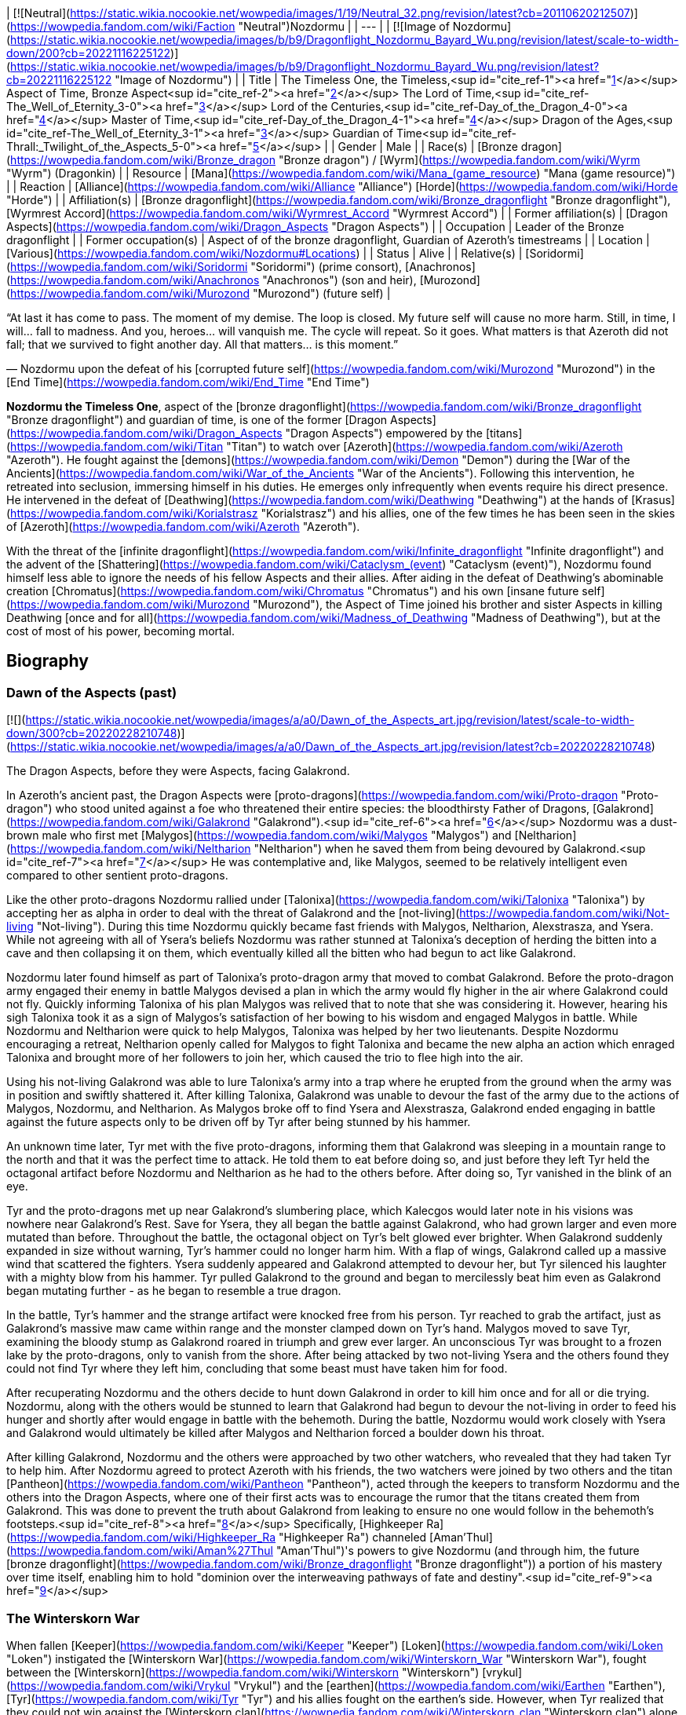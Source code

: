 | [![Neutral](https://static.wikia.nocookie.net/wowpedia/images/1/19/Neutral_32.png/revision/latest?cb=20110620212507)](https://wowpedia.fandom.com/wiki/Faction "Neutral")Nozdormu |
| --- |
| [![Image of Nozdormu](https://static.wikia.nocookie.net/wowpedia/images/b/b9/Dragonflight_Nozdormu_Bayard_Wu.png/revision/latest/scale-to-width-down/200?cb=20221116225122)](https://static.wikia.nocookie.net/wowpedia/images/b/b9/Dragonflight_Nozdormu_Bayard_Wu.png/revision/latest?cb=20221116225122 "Image of Nozdormu") |
| Title | The Timeless One,
the Timeless,<sup id="cite_ref-1"><a href="https://wowpedia.fandom.com/wiki/Nozdormu#cite_note-1">[1]</a></sup>
Aspect of Time,
Bronze Aspect<sup id="cite_ref-2"><a href="https://wowpedia.fandom.com/wiki/Nozdormu#cite_note-2">[2]</a></sup>
The Lord of Time,<sup id="cite_ref-The_Well_of_Eternity_3-0"><a href="https://wowpedia.fandom.com/wiki/Nozdormu#cite_note-The_Well_of_Eternity-3">[3]</a></sup>
Lord of the Centuries,<sup id="cite_ref-Day_of_the_Dragon_4-0"><a href="https://wowpedia.fandom.com/wiki/Nozdormu#cite_note-Day_of_the_Dragon-4">[4]</a></sup>
Master of Time,<sup id="cite_ref-Day_of_the_Dragon_4-1"><a href="https://wowpedia.fandom.com/wiki/Nozdormu#cite_note-Day_of_the_Dragon-4">[4]</a></sup>
Dragon of the Ages,<sup id="cite_ref-The_Well_of_Eternity_3-1"><a href="https://wowpedia.fandom.com/wiki/Nozdormu#cite_note-The_Well_of_Eternity-3">[3]</a></sup>
Guardian of Time<sup id="cite_ref-Thrall:_Twilight_of_the_Aspects_5-0"><a href="https://wowpedia.fandom.com/wiki/Nozdormu#cite_note-Thrall:_Twilight_of_the_Aspects-5">[5]</a></sup> |
| Gender | Male |
| Race(s) | [Bronze dragon](https://wowpedia.fandom.com/wiki/Bronze_dragon "Bronze dragon") / [Wyrm](https://wowpedia.fandom.com/wiki/Wyrm "Wyrm") (Dragonkin) |
| Resource | [Mana](https://wowpedia.fandom.com/wiki/Mana_(game_resource) "Mana (game resource)") |
| Reaction | [Alliance](https://wowpedia.fandom.com/wiki/Alliance "Alliance") [Horde](https://wowpedia.fandom.com/wiki/Horde "Horde") |
| Affiliation(s) | [Bronze dragonflight](https://wowpedia.fandom.com/wiki/Bronze_dragonflight "Bronze dragonflight"), [Wyrmrest Accord](https://wowpedia.fandom.com/wiki/Wyrmrest_Accord "Wyrmrest Accord") |
| Former affiliation(s) | [Dragon Aspects](https://wowpedia.fandom.com/wiki/Dragon_Aspects "Dragon Aspects") |
| Occupation | Leader of the Bronze dragonflight |
| Former occupation(s) | Aspect of of the bronze dragonflight, Guardian of Azeroth's timestreams |
| Location | [Various](https://wowpedia.fandom.com/wiki/Nozdormu#Locations) |
| Status | Alive |
| Relative(s) | [Soridormi](https://wowpedia.fandom.com/wiki/Soridormi "Soridormi") (prime consort), [Anachronos](https://wowpedia.fandom.com/wiki/Anachronos "Anachronos") (son and heir), [Murozond](https://wowpedia.fandom.com/wiki/Murozond "Murozond") (future self) |

“At last it has come to pass. The moment of my demise. The loop is closed. My future self will cause no more harm. Still, in time, I will... fall to madness. And you, heroes... will vanquish me. The cycle will repeat. So it goes. What matters is that Azeroth did not fall; that we survived to fight another day. All that matters... is this moment.”

— Nozdormu upon the defeat of his [corrupted future self](https://wowpedia.fandom.com/wiki/Murozond "Murozond") in the [End Time](https://wowpedia.fandom.com/wiki/End_Time "End Time")

**Nozdormu the Timeless One**, aspect of the [bronze dragonflight](https://wowpedia.fandom.com/wiki/Bronze_dragonflight "Bronze dragonflight") and guardian of time, is one of the former [Dragon Aspects](https://wowpedia.fandom.com/wiki/Dragon_Aspects "Dragon Aspects") empowered by the [titans](https://wowpedia.fandom.com/wiki/Titan "Titan") to watch over [Azeroth](https://wowpedia.fandom.com/wiki/Azeroth "Azeroth"). He fought against the [demons](https://wowpedia.fandom.com/wiki/Demon "Demon") during the [War of the Ancients](https://wowpedia.fandom.com/wiki/War_of_the_Ancients "War of the Ancients"). Following this intervention, he retreated into seclusion, immersing himself in his duties. He emerges only infrequently when events require his direct presence. He intervened in the defeat of [Deathwing](https://wowpedia.fandom.com/wiki/Deathwing "Deathwing") at the hands of [Krasus](https://wowpedia.fandom.com/wiki/Korialstrasz "Korialstrasz") and his allies, one of the few times he has been seen in the skies of [Azeroth](https://wowpedia.fandom.com/wiki/Azeroth "Azeroth").

With the threat of the [infinite dragonflight](https://wowpedia.fandom.com/wiki/Infinite_dragonflight "Infinite dragonflight") and the advent of the [Shattering](https://wowpedia.fandom.com/wiki/Cataclysm_(event) "Cataclysm (event)"), Nozdormu found himself less able to ignore the needs of his fellow Aspects and their allies. After aiding in the defeat of Deathwing's abominable creation [Chromatus](https://wowpedia.fandom.com/wiki/Chromatus "Chromatus") and his own [insane future self](https://wowpedia.fandom.com/wiki/Murozond "Murozond"), the Aspect of Time joined his brother and sister Aspects in killing Deathwing [once and for all](https://wowpedia.fandom.com/wiki/Madness_of_Deathwing "Madness of Deathwing"), but at the cost of most of his power, becoming mortal.

## Biography

### Dawn of the Aspects (past)

[![](https://static.wikia.nocookie.net/wowpedia/images/a/a0/Dawn_of_the_Aspects_art.jpg/revision/latest/scale-to-width-down/300?cb=20220228210748)](https://static.wikia.nocookie.net/wowpedia/images/a/a0/Dawn_of_the_Aspects_art.jpg/revision/latest?cb=20220228210748)

The Dragon Aspects, before they were Aspects, facing Galakrond.

In Azeroth's ancient past, the Dragon Aspects were [proto-dragons](https://wowpedia.fandom.com/wiki/Proto-dragon "Proto-dragon") who stood united against a foe who threatened their entire species: the bloodthirsty Father of Dragons, [Galakrond](https://wowpedia.fandom.com/wiki/Galakrond "Galakrond").<sup id="cite_ref-6"><a href="https://wowpedia.fandom.com/wiki/Nozdormu#cite_note-6">[6]</a></sup> Nozdormu was a dust-brown male who first met [Malygos](https://wowpedia.fandom.com/wiki/Malygos "Malygos") and [Neltharion](https://wowpedia.fandom.com/wiki/Neltharion "Neltharion") when he saved them from being devoured by Galakrond.<sup id="cite_ref-7"><a href="https://wowpedia.fandom.com/wiki/Nozdormu#cite_note-7">[7]</a></sup> He was contemplative and, like Malygos, seemed to be relatively intelligent even compared to other sentient proto-dragons.

Like the other proto-dragons Nozdormu rallied under [Talonixa](https://wowpedia.fandom.com/wiki/Talonixa "Talonixa") by accepting her as alpha in order to deal with the threat of Galakrond and the [not-living](https://wowpedia.fandom.com/wiki/Not-living "Not-living"). During this time Nozdormu quickly became fast friends with Malygos, Neltharion, Alexstrasza, and Ysera. While not agreeing with all of Ysera's beliefs Nozdormu was rather stunned at Talonixa's deception of herding the bitten into a cave and then collapsing it on them, which eventually killed all the bitten who had begun to act like Galakrond.

Nozdormu later found himself as part of Talonixa's proto-dragon army that moved to combat Galakrond. Before the proto-dragon army engaged their enemy in battle Malygos devised a plan in which the army would fly higher in the air where Galakrond could not fly. Quickly informing Talonixa of his plan Malygos was relived that to note that she was considering it. However, hearing his sigh Talonixa took it as a sign of Malygos's satisfaction of her bowing to his wisdom and engaged Malygos in battle. While Nozdormu and Neltharion were quick to help Malygos, Talonixa was helped by her two lieutenants. Despite Nozdormu encouraging a retreat, Neltharion openly called for Malygos to fight Talonixa and became the new alpha an action which enraged Talonixa and brought more of her followers to join her, which caused the trio to flee high into the air.

Using his not-living Galakrond was able to lure Talonixa's army into a trap where he erupted from the ground when the army was in position and swiftly shattered it. After killing Talonixa, Galakrond was unable to devour the fast of the army due to the actions of Malygos, Nozdormu, and Neltharion. As Malygos broke off to find Ysera and Alexstrasza, Galakrond ended engaging in battle against the future aspects only to be driven off by Tyr after being stunned by his hammer.

An unknown time later, Tyr met with the five proto-dragons, informing them that Galakrond was sleeping in a mountain range to the north and that it was the perfect time to attack. He told them to eat before doing so, and just before they left Tyr held the octagonal artifact before Nozdormu and Neltharion as he had to the others before. After doing so, Tyr vanished in the blink of an eye.

Tyr and the proto-dragons met up near Galakrond's slumbering place, which Kalecgos would later note in his visions was nowhere near Galakrond's Rest. Save for Ysera, they all began the battle against Galakrond, who had grown larger and even more mutated than before. Throughout the battle, the octagonal object on Tyr's belt glowed ever brighter. When Galakrond suddenly expanded in size without warning, Tyr's hammer could no longer harm him. With a flap of wings, Galakrond called up a massive wind that scattered the fighters. Ysera suddenly appeared and Galakrond attempted to devour her, but Tyr silenced his laughter with a mighty blow from his hammer. Tyr pulled Galakrond to the ground and began to mercilessly beat him even as Galakrond began mutating further - as he began to resemble a true dragon.

In the battle, Tyr's hammer and the strange artifact were knocked free from his person. Tyr reached to grab the artifact, just as Galakrond's massive maw came within range and the monster clamped down on Tyr's hand. Malygos moved to save Tyr, examining the bloody stump as Galakrond roared in triumph and grew ever larger. An unconscious Tyr was brought to a frozen lake by the proto-dragons, only to vanish from the shore. After being attacked by two not-living Ysera and the others found they could not find Tyr where they left him, concluding that some beast must have taken him for food.

After recuperating Nozdormu and the others decide to hunt down Galakrond in order to kill him once and for all or die trying. Nozdormu, along with the others would be stunned to learn that Galakrond had begun to devour the not-living in order to feed his hunger and shortly after would engage in battle with the behemoth. During the battle, Nozdormu would work closely with Ysera and Galakrond would ultimately be killed after Malygos and Neltharion forced a boulder down his throat.

After killing Galakrond, Nozdormu and the others were approached by two other watchers, who revealed that they had taken Tyr to help him. After Nozdormu agreed to protect Azeroth with his friends, the two watchers were joined by two others and the titan [Pantheon](https://wowpedia.fandom.com/wiki/Pantheon "Pantheon"), acted through the keepers to transform Nozdormu and the others into the Dragon Aspects, where one of their first acts was to encourage the rumor that the titans created them from Galakrond. This was done to prevent the truth about Galakrond from leaking to ensure no one would follow in the behemoth's footsteps.<sup id="cite_ref-8"><a href="https://wowpedia.fandom.com/wiki/Nozdormu#cite_note-8">[8]</a></sup> Specifically, [Highkeeper Ra](https://wowpedia.fandom.com/wiki/Highkeeper_Ra "Highkeeper Ra") channeled [Aman'Thul](https://wowpedia.fandom.com/wiki/Aman%27Thul "Aman'Thul")'s powers to give Nozdormu (and through him, the future [bronze dragonflight](https://wowpedia.fandom.com/wiki/Bronze_dragonflight "Bronze dragonflight")) a portion of his mastery over time itself, enabling him to hold "dominion over the interweaving pathways of fate and destiny".<sup id="cite_ref-9"><a href="https://wowpedia.fandom.com/wiki/Nozdormu#cite_note-9">[9]</a></sup>

### The Winterskorn War

When fallen [Keeper](https://wowpedia.fandom.com/wiki/Keeper "Keeper") [Loken](https://wowpedia.fandom.com/wiki/Loken "Loken") instigated the [Winterskorn War](https://wowpedia.fandom.com/wiki/Winterskorn_War "Winterskorn War"), fought between the [Winterskorn](https://wowpedia.fandom.com/wiki/Winterskorn "Winterskorn") [vrykul](https://wowpedia.fandom.com/wiki/Vrykul "Vrykul") and the [earthen](https://wowpedia.fandom.com/wiki/Earthen "Earthen"), [Tyr](https://wowpedia.fandom.com/wiki/Tyr "Tyr") and his allies fought on the earthen's side. However, when Tyr realized that they could not win against the [Winterskorn clan](https://wowpedia.fandom.com/wiki/Winterskorn_clan "Winterskorn clan") alone he called upon the Dragon Aspects for aid. The noble Aspects grew enraged upon seeing so many dead titan-forged. Their fury only deepened when they learned that proto-dragons had been enslaved. Without hesitation, the Aspects took wing and unleashed their powers on the Winterskorn's iron ranks.

Much as they had done in the fight against [Galakrond](https://wowpedia.fandom.com/wiki/Galakrond "Galakrond"), the Aspects worked in unison to overwhelm the vrykul army. [Alexstrasza](https://wowpedia.fandom.com/wiki/Alexstrasza "Alexstrasza") held the Winterskorn at bay with towering walls of enchanted fire. [Malygos](https://wowpedia.fandom.com/wiki/Malygos "Malygos") drained the magical essence that fueled the constructs and golems, rendering them useless. He also shattered the enchanted snares that bound the proto-dragons and set the beasts free. [Neltharion](https://wowpedia.fandom.com/wiki/Neltharion "Neltharion") raised mountains from the earth to corral and contain the vrykul and their giant masters. Lastly, [Ysera](https://wowpedia.fandom.com/wiki/Ysera "Ysera") and Nozdormu combined their powers to create a spell that would bring a decisive end to the conflict.

Ysera and Nozdormu enveloped the Winterskorn in a cloying mist that caused them the titan-forged to fall asleep. These incapacitated creatures were then locked away in tombs cities across northern Kalimdor. They would not know the peaceful slumber of the [Emerald Dream](https://wowpedia.fandom.com/wiki/Emerald_Dream "Emerald Dream"). Rather, they would languish in a timeless, unconscious slumber for thousands upon thousands of years.<sup id="cite_ref-10"><a href="https://wowpedia.fandom.com/wiki/Nozdormu#cite_note-10">[10]</a></sup>

### The War of the Ancients (past)

[![](https://static.wikia.nocookie.net/wowpedia/images/b/bf/Chronicle_Nordrassil_blessing.jpg/revision/latest/scale-to-width-down/180?cb=20160219184440)](https://static.wikia.nocookie.net/wowpedia/images/b/bf/Chronicle_Nordrassil_blessing.jpg/revision/latest?cb=20160219184440)

Alexstrasza, Ysera, and Nozdormu blessing Nordrassil.

Nozdormu was missing at this time because he was trapped in a time anomaly caused by the [Old Gods](https://wowpedia.fandom.com/wiki/Old_Gods "Old Gods"). During the war, Nozdormu's interests were represented by his mate, [Soridormi](https://wowpedia.fandom.com/wiki/Soridormi "Soridormi"), who added a portion of Nozdormu's essence into the Dragon Soul in his absence, thus imbuing it with his power. At the end of the war, upon the destruction of the [Burning Legion](https://wowpedia.fandom.com/wiki/Burning_Legion "Burning Legion")'s portal and the halting of the Old Gods' attempt to escape, Nozdormu was freed from his entrapment. He assisted the other [Dragon Aspects](https://wowpedia.fandom.com/wiki/Dragon_Aspects "Dragon Aspects") with the creation of the [World Tree](https://wowpedia.fandom.com/wiki/World_Tree "World Tree"), [Nordrassil](https://wowpedia.fandom.com/wiki/Nordrassil "Nordrassil"). Nozdormu placed an enchantment upon it to ensure that as long as the colossal tree stood, the [night elves](https://wowpedia.fandom.com/wiki/Night_elf "Night elf") would never age past their prime.

### The Watchers

The Bronze Dragonflight rescued [Xarantaur](https://wowpedia.fandom.com/wiki/Xarantaur "Xarantaur"), one of the first tauren druids, from death and took him before their master, Nozdormu. He granted him immortality as a Watcher, tasked to bear witness to the history of Azeroth as one of his agents. He also gave him the [Lorehammer](https://wowpedia.fandom.com/wiki/Lorehammer "Lorehammer"). At some point, he similarly blessed [Jonathan the Revelator](https://wowpedia.fandom.com/wiki/Jonathan_the_Revelator "Jonathan the Revelator").

### Chronormu's visage

Over the years, Nozdormu helped countless members of the bronze flight prepare for their [Visage Days](https://wowpedia.fandom.com/wiki/Visage_Day "Visage Day")—the ceremony in which dragons decide what their mortal form will be. The young bronze dragon [Chronormu](https://wowpedia.fandom.com/wiki/Chronormu "Chronormu"), who could not make up his mind about what visage he would choose, at one point sought out Nozdormu at the [Bronze Dragonshrine](https://wowpedia.fandom.com/wiki/Bronze_Dragonshrine "Bronze Dragonshrine") to seek his counsel and ramblingly tried to ask if he could reveal what visage the future Chronormu would choose. After getting him to calm down, the Bronze Aspect assumed his own mortal guise and stated that just as the dragons' visages allowed them to see the world as the young races do, it informed how the young races perceived the dragons. Since this choice was deeply personal, he would not say anything that might sway Chronormu's decision and instead advised him to seek out other dragons—friends or otherwise—to learn how they made their choices.

When the day of the ceremony arrived, Nozdormu was in attendance at [Wyrmrest Temple](https://wowpedia.fandom.com/wiki/Wyrmrest_Temple "Wyrmrest Temple")—as befit the Visage Days for members of his flight—and announced the beginning of the ceremony and the arrival of Alexstrasza, who officiated the event. After it was revealed that Chronormu had chosen the form of the female [gnome](https://wowpedia.fandom.com/wiki/Gnome "Gnome") Chromie, Nozdormu told her that she had made a wise choice (though he refused to say if he'd known all along what her decision would be).<sup id="cite_ref-11"><a href="https://wowpedia.fandom.com/wiki/Nozdormu#cite_note-11">[11]</a></sup>

### Day of the Dragon

[![](https://static.wikia.nocookie.net/wowpedia/images/a/a3/Chronicle3_Alexstrasza.jpg/revision/latest/scale-to-width-down/180?cb=20180806225234)](https://static.wikia.nocookie.net/wowpedia/images/a/a3/Chronicle3_Alexstrasza.jpg/revision/latest?cb=20180806225234)

The Aspects battling Deathwing as Alexstrasza breaks free of the Dragonmaw.

During the [Second War](https://wowpedia.fandom.com/wiki/Second_War "Second War"), the [orcish](https://wowpedia.fandom.com/wiki/Orc "Orc") [warlock](https://wowpedia.fandom.com/wiki/Warlock "Warlock") [Nekros](https://wowpedia.fandom.com/wiki/Nekros "Nekros") managed to get a hold of the [Demon Soul](https://wowpedia.fandom.com/wiki/Demon_Soul "Demon Soul"). He used it to enslave [Alexstrasza](https://wowpedia.fandom.com/wiki/Alexstrasza "Alexstrasza"), the Queen of the [red dragonflight](https://wowpedia.fandom.com/wiki/Red_dragonflight "Red dragonflight"), and force her brood to serve the orcs. It was eventually destroyed at [Grim Batol](https://wowpedia.fandom.com/wiki/Grim_Batol "Grim Batol") by the mage [Rhonin](https://wowpedia.fandom.com/wiki/Rhonin "Rhonin"), who had obtained a scale from [Deathwing](https://wowpedia.fandom.com/wiki/Deathwing "Deathwing") himself (since Deathwing was the only dragon not to add his power, his matter was the only thing that could harm the object). Nozdormu, convinced by [Ysera](https://wowpedia.fandom.com/wiki/Ysera "Ysera") (who had been appealed to by [Krasus](https://wowpedia.fandom.com/wiki/Krasus "Krasus")) to help, finally aided the other [Aspects](https://wowpedia.fandom.com/wiki/Dragon_Aspects "Dragon Aspects") in chasing off Deathwing after the Demon Soul was destroyed.

### The Third War

Nozdormu had no real involvement in the second invasion of the [Burning Legion](https://wowpedia.fandom.com/wiki/Burning_Legion "Burning Legion"), but he did make a choice that affects the world still today. When the mortal races banded together and made a last stand at [Mount Hyjal](https://wowpedia.fandom.com/wiki/Mount_Hyjal "Mount Hyjal"), the [World Tree](https://wowpedia.fandom.com/wiki/World_Tree "World Tree") was sacrificed to destroy [Archimonde](https://wowpedia.fandom.com/wiki/Archimonde "Archimonde"), the night elves once again became mortal. The [druids](https://wowpedia.fandom.com/wiki/Druid "Druid"), led by [Fandral Staghelm](https://wowpedia.fandom.com/wiki/Fandral_Staghelm "Fandral Staghelm"), created a new World Tree off the coast of Kalimdor and named it [Teldrassil](https://wowpedia.fandom.com/wiki/Teldrassil "Teldrassil"), however, this tree did not receive Nozdormu's, or any other Aspect's, blessing.<sup id="cite_ref-12"><a href="https://wowpedia.fandom.com/wiki/Nozdormu#cite_note-12">[12]</a></sup>

### The War of the Ancients (present)

After the end of the xref:ThirdWar.adoc[Third War], the [human](https://wowpedia.fandom.com/wiki/Human "Human") [mage](https://wowpedia.fandom.com/wiki/Mage "Mage") [Rhonin](https://wowpedia.fandom.com/wiki/Rhonin "Rhonin") was called away, once again, by his friend and mentor, the dragon-mage [Krasus](https://wowpedia.fandom.com/wiki/Korialstrasz "Korialstrasz") of the [Kirin Tor](https://wowpedia.fandom.com/wiki/Kirin_Tor "Kirin Tor"). Nozdormu, trapped between different times, had barely managed to contact Krasus and draw his attention to a strange anomaly in the mountains of Kalimdor. Krasus convinced Rhonin to travel with him to Kalimdor to investigate. Meanwhile, the [orcs](https://wowpedia.fandom.com/wiki/Orc "Orc") [Broxigar](https://wowpedia.fandom.com/wiki/Broxigar "Broxigar") and [Gaskal](https://wowpedia.fandom.com/wiki/Gaskal "Gaskal") were sent by their [Warchief](https://wowpedia.fandom.com/wiki/Warchief "Warchief") [Thrall](https://wowpedia.fandom.com/wiki/Thrall "Thrall") on a similar mission, having caught wind of the strange event taking place nearby. Once there, Krasus, Rhonin, and Brox discovered a 'hole' in time. They were pulled in and ended up 10,000 years in the past, just before the first invasion of the [Burning Legion](https://wowpedia.fandom.com/wiki/Burning_Legion "Burning Legion").

After the war ended and the heroes returned, he had a brief conversation with Krasus, where he thanked him for his assistance and agreed to temporarily watch over the clutch of blue dragon eggs the dragon-mage had saved. This marked one of the few (if not the only) times the Aspect had allowed the timeline to be altered, in the belief that a few blue dragons would be better than no blue dragons and then apologized for the wrongs he would commit in the future.<sup id="cite_ref-13"><a href="https://wowpedia.fandom.com/wiki/Nozdormu#cite_note-13">[13]</a></sup> After their mission was complete, Nozdormu returned Krasus and Rhonin to the present. The sanctity of the timeways had been upheld, but it would not be the last time that anomalies would appear in history. Nozdormu became obsessed with unraveling the mystery of [what](https://wowpedia.fandom.com/wiki/Infinite_dragonflight "Infinite dragonflight") - or [who](https://wowpedia.fandom.com/wiki/Murozond "Murozond") - was responsible. He disappeared into the timeways and would not be seen again for years.<sup id="cite_ref-14"><a href="https://wowpedia.fandom.com/wiki/Nozdormu#cite_note-14">[14]</a></sup>

### The Burning Crusade

[![Bc icon.gif](data:image/gif;base64,R0lGODlhAQABAIABAAAAAP///yH5BAEAAAEALAAAAAABAAEAQAICTAEAOw%3D%3D)](https://wowpedia.fandom.com/wiki/World_of_Warcraft:_The_Burning_Crusade "World of Warcraft: The Burning Crusade") **This section concerns content related to _[The Burning Crusade](https://wowpedia.fandom.com/wiki/World_of_Warcraft:_The_Burning_Crusade "World of Warcraft: The Burning Crusade")_.**

Nozdormu's whereabouts during this period are unknown. Ruling the Bronze flight in his stead are [Anachronos](https://wowpedia.fandom.com/wiki/Anachronos "Anachronos") (leader of the [Brood of Nozdormu](https://wowpedia.fandom.com/wiki/Brood_of_Nozdormu "Brood of Nozdormu")), Prime Consort [Soridormi](https://wowpedia.fandom.com/wiki/Soridormi "Soridormi") (leader of the [Scale of the Sands](https://wowpedia.fandom.com/wiki/Scale_of_the_Sands "Scale of the Sands")), and [Andormu](https://wowpedia.fandom.com/wiki/Andormu "Andormu") and his sister [Nozari](https://wowpedia.fandom.com/wiki/Nozari "Nozari") (leaders of the [Keepers of Time](https://wowpedia.fandom.com/wiki/Keepers_of_Time "Keepers of Time")).

### Wrath of the Lich King

[![](https://static.wikia.nocookie.net/wowpedia/images/e/ec/Nozdormu_Dragonblight_New.jpg/revision/latest/scale-to-width-down/180?cb=20111007172821)](https://static.wikia.nocookie.net/wowpedia/images/e/ec/Nozdormu_Dragonblight_New.jpg/revision/latest?cb=20111007172821)

Nozdormu at the Bronze Dragonshrine.

Though absent for most of the plot, Nozdormu is seen briefly at the [Bronze Dragonshrine](https://wowpedia.fandom.com/wiki/Bronze_Dragonshrine "Bronze Dragonshrine") during the quests  ![N](https://static.wikia.nocookie.net/wowpedia/images/c/cb/Neutral_15.png/revision/latest?cb=20110620220434) \[15-30\] [Mystery of the Infinite](https://wowpedia.fandom.com/wiki/Mystery_of_the_Infinite) and  ![N](https://static.wikia.nocookie.net/wowpedia/images/c/cb/Neutral_15.png/revision/latest?cb=20110620220434) \[15-30\] [Mystery of the Infinite, Redux](https://wowpedia.fandom.com/wiki/Mystery_of_the_Infinite,_Redux), where he appears as a vision as the "leader of the [Infinite Dragonflight](https://wowpedia.fandom.com/wiki/Infinite_Dragonflight "Infinite Dragonflight")". [Chronormu](https://wowpedia.fandom.com/wiki/Chronormu "Chronormu") dismisses the vision as incorrect, since it makes no sense to her.

### Cataclysm

#### Thrall: Twilight of the Aspects

Following [Ysera](https://wowpedia.fandom.com/wiki/Ysera "Ysera")'s instructions Thrall and a green dragon named [Desharin](https://wowpedia.fandom.com/wiki/Desharin "Desharin") traveled to the [Caverns of Time](https://wowpedia.fandom.com/wiki/Caverns_of_Time "Caverns of Time") and became aware that even the bronze dragonflight did not know where Nozdormu was. Thrall, however, becomes aware of the Infinite dragonflight, and is told that his escape from Durnholde Keep was one such example of the Infinite dragonflight's attack. So Thrall and Desharin attempted to mediate on helping the Bronze dragons to find Nozdormu when an assassin - later to be revealed as [Aedelas Blackmoore](https://wowpedia.fandom.com/wiki/Aedelas_Blackmoore_(alternate_universe) "Aedelas Blackmoore (alternate universe)") from an alternate timeline - decapitates the green dragon. Thrall was rescued by a Bronze and hurled into one of the Caverns of Time portals. After a few adventures in different timelines, Thrall asked the elements to help him find Nozdormu. In that moment, an image of the Timeless One appeared before him, beckoning Thrall forward. He appeared in different times of his life, and each time, an image of Nozdormu was present in that specific "timeline." Finally, he found himself into an alternate timeline. After a spirited conversation, Thrall came to the realization that there are not multiple timelines, but only one. One past, one present, and one future. He realized that Nozdormu must be trapped in all moments of time at once, and that he now knew where to find him. He closed his eyes and found himself outside of the Timeline, floating in space but not-space, with infinite portals to the timeline around him. He found himself back in the Caverns of Time with Nozdormu, and on each one of the Timeless One's scales was a portal to a moment in Thrall's past, present, and future. Nozdormu came to the realization that he became lost in time after Thrall's alternating between various events of his life, some that have happened, some that should have never happened. Nozdormu then told Thrall that every single event in Azeroth's history, all the harm that came to the Aspects, the [Emerald Nightmare](https://wowpedia.fandom.com/wiki/Emerald_Nightmare "Emerald Nightmare"), the madness of Neltharion and Malygos, are all intertwined, orchestrated by the same dark hand. Nozdormu became stuck in time while trying to figure out who was responsible for it and to prevent it. And he realized, that the one responsible for sending Blackmoore after Thrall was himself. Nozdormu explained that in one of the potential futures, he will become the leader of the Infinite Dragonflight. He further explained that he had not yet figured out how to stop himself from becoming the leader of the Infinite Dragonflight, but made it abundantly clear that he did not wish to become it. So Nozdormu told Thrall that his next task must be to rouse Alexstrasza from her grief of losing [Korialstrasz](https://wowpedia.fandom.com/wiki/Korialstrasz "Korialstrasz"). She couldn't get over the fact that Korialstrasz would have destroyed the [Chamber of the Aspects](https://wowpedia.fandom.com/wiki/Chamber_of_the_Aspects "Chamber of the Aspects").

Later during the Aspects fight against [Chromatus](https://wowpedia.fandom.com/wiki/Chromatus "Chromatus") the Bronze dragons, with Nozdormu at their front, joined the battle. However, the first thing the Timeless One urged was they all had to retreat, stating that if they had persisted, they all would have died as he had seen this in the timelines. As they fled, Nozdormu explained that they were all born as a part of something whole. And they realized that they were only four parts out of five, and as long as the fifth part remained empty, they would not be able to defeat Chromatus. So Thrall offered to give his spirit of Earth in the battle with Chromatus, so that all five spirits of the Aspects were whole once more. The four Aspects renewed their attack upon Chromatus after the ritual, but this time with a much more unified power. With their combined power, Chromatus fell, lifeless, to the ground. The Aspects attempted to destroy the husk of Chromatus but were unable to do so. [Kalecgos](https://wowpedia.fandom.com/wiki/Kalecgos "Kalecgos") stated that Malygos created a number of Arcane Prisons during the [Nexus War](https://wowpedia.fandom.com/wiki/Nexus_War "Nexus War"), and Alexstrasza decided that representatives from all the flights will watch over him, as he is not dead.

After the battle, Nozdormu took the time to explain that in one of the future timeways, he becomes the leader of the Infinite Dragonflight. Stunned, the three other Aspect listened as Nozdormu explained why he was late to the final battle: He was following another thread of information. He discovered who was behind the vast and dreadful conspiracy: The [Old Gods](https://wowpedia.fandom.com/wiki/Old_Gods "Old Gods"). Nozdormu confirmed that they caused all of the horrible events against the Dragonflights and Azeroth. He stated that he believes even himself becoming the [Infinite dragonflight](https://wowpedia.fandom.com/wiki/Infinite_dragonflight "Infinite dragonflight") leader in one timeline is caused by the Old Gods. Ysera told them all that they need to continue to fight as one, in order to avoid the [Hour of Twilight](https://wowpedia.fandom.com/wiki/Hour_of_Twilight "Hour of Twilight"). Before Thrall left, each of the Aspects gave him a scale from their hides, representing what he had done for each of them. The Bronze dragon [Tick](https://wowpedia.fandom.com/wiki/Tick_(drake) "Tick (drake)") told Thrall that whenever he needs the aid of the Dragonflights, he can use the scales.<sup id="cite_ref-Thrall:_Twilight_of_the_Aspects_5-1"><a href="https://wowpedia.fandom.com/wiki/Nozdormu#cite_note-Thrall:_Twilight_of_the_Aspects-5">[5]</a></sup>

#### Rage of the Firelands

[![Cataclysm](https://static.wikia.nocookie.net/wowpedia/images/e/ef/Cata-Logo-Small.png/revision/latest?cb=20120818171714)](https://wowpedia.fandom.com/wiki/World_of_Warcraft:_Cataclysm "Cataclysm") **This section concerns content related to _[Cataclysm](https://wowpedia.fandom.com/wiki/World_of_Warcraft:_Cataclysm "World of Warcraft: Cataclysm")_.**

Nozdormu appears as himself in patch 4.2 during the [Elemental Bonds questline](https://wowpedia.fandom.com/wiki/Elemental_Bonds_questline "Elemental Bonds questline") intro. He is present during the meeting to restore the world tree along with Ysera, Alexstrasza, Kalecgos, Malfurion, Thrall and [Aggra](https://wowpedia.fandom.com/wiki/Aggra "Aggra").

After Thrall's wedding he says to players when you click on him:

_Yes, <class>, things appear bleak. But know that even as things appear to unravel, they do so with greater purpose._

_<Despite his comforting words, Nozdormu looks stricken, if not ill.>_

#### Charge of the Aspects

[![](https://static.wikia.nocookie.net/wowpedia/images/1/18/Nozdormu_Tick_Zirion.jpg/revision/latest/scale-to-width-down/180?cb=20120310011113)](https://static.wikia.nocookie.net/wowpedia/images/1/18/Nozdormu_Tick_Zirion.jpg/revision/latest?cb=20120310011113)

Nozdormu and Tick with the dying Zirion.

[![](https://static.wikia.nocookie.net/wowpedia/images/a/a4/Alexstrasza_Nozdormu.jpg/revision/latest/scale-to-width-down/180?cb=20120310011109)](https://static.wikia.nocookie.net/wowpedia/images/a/a4/Alexstrasza_Nozdormu.jpg/revision/latest?cb=20120310011109)

Alexstrasza and Nozdormu in Hyjal.

Nozdormu arrives at Mount Hyjal to find [Tick](https://wowpedia.fandom.com/wiki/Tick_(drake) "Tick (drake)") and a dying [Zirion](https://wowpedia.fandom.com/wiki/Zirion "Zirion"). Zirion is leaking the [Sands of Time](https://wowpedia.fandom.com/wiki/Sands_of_Time "Sands of Time") which Nozdormu attempts to reverse to no effect. He is shocked to discover that his powers had been predicted and countered by equally powerful spellwork. Tick then says Zirion came from the future, the [Hour of Twilight](https://wowpedia.fandom.com/wiki/Hour_of_Twilight "Hour of Twilight"). Nozdormu realized that he would descend into madness with the Hour of Twilight. He asks how Zirion was injured, and Tick answers saying that it was the [Infinite Dragonflight](https://wowpedia.fandom.com/wiki/Infinite_Dragonflight "Infinite Dragonflight") and their [leader](https://wowpedia.fandom.com/wiki/Murozond "Murozond"). Nozdormu then pleads for forgiveness from Zirion before he passes away. Zirion uses the last of his strength to look away from the Timeless One with a look of terror in his eyes. Nozdormu then ventures to Nordrassil to have a meeting with the other aspects when he explains that he killed Zirion and will become the Infinite leader. [Ysera](https://wowpedia.fandom.com/wiki/Ysera "Ysera") ponders the thought of an aspect being charged to protect their flight but then killing one of their own before Nozdormu departed.

Shortly afterwards, Ysera and Kalecgos come up with an idea of retrieving the [Dragon Soul](https://wowpedia.fandom.com/wiki/Demon_Soul "Demon Soul") from the past to vanquish Deathwing. After telling Alexstrasza, the Dragonqueen departs to tell Nozdormu. The two aspects eventually meet and discuss the plan. Nozdormu admitting that he once pondered on whether he should go back in time and save the dragonflights and Malygos. They debate on Alexstrasza's intentions but eventually agree that sometimes life must be taken in order to preserve it. Nozdormu then returns, and the aspects work out a plan which involves going to the future to defeat Murozond and open the timeways to allow them to retrieve the Dragon Soul during the [War of the Ancients](https://wowpedia.fandom.com/wiki/Well_of_Eternity_(instance) "Well of Eternity (instance)"). The aspects then ask [Thrall](https://wowpedia.fandom.com/wiki/Thrall "Thrall") to wield the Dragon Soul for no dragon can use it without causing themselves harm. Thrall agrees but asks if the [short-lived races](https://wowpedia.fandom.com/wiki/Adventurer "Adventurer") can assist him. Alexstrasza agrees. Not long afterwards, Kalecgos brings up the fact that the Titans blessed the aspects for a reason, to stop the Hour of Twilight, but what would become of them afterwards. The aspects establish that they are intended to preserve the gifts they were given, for time, life, nature and magic last forever.<sup id="cite_ref-15"><a href="https://wowpedia.fandom.com/wiki/Nozdormu#cite_note-15">[15]</a></sup>

#### End Time

[![](https://static.wikia.nocookie.net/wowpedia/images/5/54/Murozond_TCG.jpg/revision/latest/scale-to-width-down/180?cb=20120809090213)](https://static.wikia.nocookie.net/wowpedia/images/5/54/Murozond_TCG.jpg/revision/latest?cb=20120809090213)

Murozond, Lord of the Infinite

The Dragon Aspects, with allegiance from Thrall, have devised a dangerous and unorthodox strategy to bring [Deathwing](https://wowpedia.fandom.com/wiki/Deathwing "Deathwing") down once and for all. But to do so, they must acquire the [Dragon Soul](https://wowpedia.fandom.com/wiki/Demon_Soul "Demon Soul") from a pivotal moment in the distant past. One of an infinite number of potential outcomes, the "[End Time](https://wowpedia.fandom.com/wiki/End_Time "End Time")" timeway depicts the desolate future of Azeroth should its defenders fail to stop Deathwing. In this bleak future, Nozdormu has identified an anomaly that bars access to both the past and the Dragon Soul: a powerful creature from out of time, living alone amid time-twisted echoes of the past. In order for Nozdormu to provide you the ability to travel back in time to a point before the Dragon Soul was hidden by [Malfurion Stormrage](https://wowpedia.fandom.com/wiki/Malfurion_Stormrage "Malfurion Stormrage") from anyone who'd seek its power, heroes must first go to a distant and desolate future to discover the anomaly blocking the past. The maniacal figure named [Murozond](https://wowpedia.fandom.com/wiki/Murozond "Murozond") blocking Nozdormu's vision has the ability to create a new and infinite dragonflight.<sup id="cite_ref-16"><a href="https://wowpedia.fandom.com/wiki/Nozdormu#cite_note-16">[16]</a></sup>

Murozond is, in fact, the future version of Nozdormu who will inevitably go mad and try to interfere with the past, thus his past self will send [adventurers](https://wowpedia.fandom.com/wiki/Adventurer "Adventurer") into the future to strike him down. Right after Murozond is slain Nozdormu told them:

_"At last it has come to pass. The moment of my demise. The loop is closed. My future self will cause no more harm._

_Still, in the future, I will... fall to madness. And you, heroes... will vanquish me. The cycle will repeat. So it goes._

_What matters is that Azeroth did not fall; that humanity survived to live another day._

_All that matters... is this moment."_

Fighting Murozond technically makes Nozdormu the second Aspect which can be fought and killed, [Malygos](https://wowpedia.fandom.com/wiki/Malygos "Malygos") being the first, and [Deathwing](https://wowpedia.fandom.com/wiki/Deathwing "Deathwing") the third.

He is later seen in the next instance of the Well of Eternity where he saves the Dragon Soul from falling into the collapsing font.

#### Hour of Twilight

[![](https://static.wikia.nocookie.net/wowpedia/images/d/d0/Nozdormu_Elf.jpg/revision/latest/scale-to-width-down/180?cb=20181122141852)](https://static.wikia.nocookie.net/wowpedia/images/d/d0/Nozdormu_Elf.jpg/revision/latest?cb=20181122141852)

Nozdormu humanoid form.

After the Dragon Soul was brought to the present, it had to be transported by Thrall and mortal heroes to [Wyrmrest Temple](https://wowpedia.fandom.com/wiki/Wyrmrest_Temple "Wyrmrest Temple"), a place of great power connected to the [Chamber of the Aspects](https://wowpedia.fandom.com/wiki/Chamber_of_the_Aspects "Chamber of the Aspects"), where the artifact was originally imbued. Since Deathwing learned of their intent, he and his minions converged on the temple to waylay them at all costs. At Wyrmrest the Aspects infused it with their essences once again, making it more potent than it ever was. Kalecgos altered the Dragon Soul's properties so that it would affect Deathwing. But the artifact was imbued with the essences of the four Aspects and Deathwing never imparted his into it. To use the weapon to defeat him, they had to infuse it with the power of the Earth-Warder. Thrall possessed a portion - however small - of that exact thing: the essence of Azeroth itself. After the death of the twilight dragon [Ultraxion](https://wowpedia.fandom.com/wiki/Ultraxion "Ultraxion"), Thrall unleashed the Dragon Soul upon its creator. Wounded, Deathwing fled, attempting to return to the relative safety of [Deepholm](https://wowpedia.fandom.com/wiki/Deepholm "Deepholm"), through the Maelstrom. Thrall, the Aspects, and the Adventurers gave chase, riding a gunship after the Aspect of Death, battling his personal escort along the way.

After catching up, the adventurers leapt onto [Deathwing's back](https://wowpedia.fandom.com/wiki/Spine_of_Deathwing "Spine of Deathwing") and began prying the elementium plates from his back, eventually making an opening big enough for Thrall to blast a hole into Deathwing's chest with the Dragon Soul, causing Deathwing to crash into the Maelstrom. The defenders of Azeroth briefly rejoiced at having rid themselves of the Destroyer, but Deathwing rose from the Maelstrom.

Without his armor, Deathwing's molten form began to mutate, granting him a form far more terrifying than before. The [final battle for Azeroth](https://wowpedia.fandom.com/wiki/Madness_of_Deathwing "Madness of Deathwing") began in earnest, until one final surge of power from the Dragon Soul, infused with the complete essence of each Aspect, completely obliterated Deathwing, with Nozdormu using all his power to bind the moment in time and prevent the killing blow from ever being undone. After Deathwing's death, the remaining Aspects, having fulfilled their duty and expending all that remained of their ancient powers, became mortal. The glow in the Aspects eyes faded and the [Sands of Time](https://wowpedia.fandom.com/wiki/Sands_of_Time "Sands of Time") from Nozdormu's broken spaulder pour into his hand.<sup id="cite_ref-17"><a href="https://wowpedia.fandom.com/wiki/Nozdormu#cite_note-17">[17]</a></sup> With the loss of Nozdormu's powers, the Dragon Soul was returned back in time to the point where it was taken.<sup id="cite_ref-18"><a href="https://wowpedia.fandom.com/wiki/Nozdormu#cite_note-18">[18]</a></sup>

-   [![](https://static.wikia.nocookie.net/wowpedia/images/f/f8/Battle_of_the_Aspects.jpg/revision/latest/scale-to-width-down/120?cb=20120916185224)](https://static.wikia.nocookie.net/wowpedia/images/f/f8/Battle_of_the_Aspects.jpg/revision/latest?cb=20120916185224)

    Nozdormu and the other Aspects face [Deathwing](https://wowpedia.fandom.com/wiki/Deathwing "Deathwing").

-   [![](https://static.wikia.nocookie.net/wowpedia/images/4/4c/Nozdormu_Maelstrom.jpg/revision/latest/scale-to-width-down/120?cb=20111206161639)](https://static.wikia.nocookie.net/wowpedia/images/4/4c/Nozdormu_Maelstrom.jpg/revision/latest?cb=20111206161639)

    Nozdormu during the final battle against Deathwing.

-   [![](https://static.wikia.nocookie.net/wowpedia/images/a/ab/Aspects.jpg/revision/latest/scale-to-width-down/120?cb=20111206095821)](https://static.wikia.nocookie.net/wowpedia/images/a/ab/Aspects.jpg/revision/latest?cb=20111206095821)

    Nozdormu in his humanoid form with the other Aspects after Deathwing is defeated.

-   [![](https://static.wikia.nocookie.net/wowpedia/images/7/74/Mortal_Nozdormu.jpg/revision/latest/scale-to-width-down/120?cb=20111206161525)](https://static.wikia.nocookie.net/wowpedia/images/7/74/Mortal_Nozdormu.jpg/revision/latest?cb=20111206161525)

    Nozdormu becoming a mortal.


### Dawn of the Aspects (present)

Adhering to their tradition to meet when the two moons of Azeroth were at a particular cycle, Nozdormu and the other former Aspects gathered together. When [Chromie](https://wowpedia.fandom.com/wiki/Chromie "Chromie") reports that the timeways appear to be a state of flux, possibly due to the moment of the [Dragon Soul](https://wowpedia.fandom.com/wiki/Demon_Soul "Demon Soul")'s taking from the ancient past, Nozdormu states resolutely that the timeways are no longer the bronze dragonflight's concern, beyond his current ability to control, and thus fall now to the responsibility of the mortal races to protect. At the end of the brief meeting Nozdormu, along with Alexstrasza and Ysera, decided that they would officially end the Accord one month from now, to the shock of Kalecgos.<sup id="cite_ref-19"><a href="https://wowpedia.fandom.com/wiki/Nozdormu#cite_note-19">[19]</a></sup>

Later on, Nozdormu and the others responded Kalecgos's request for a meeting, where using an artifact from Watcher Tyr reminded them about their past battle against Galakrond and that they didn't need to be aspects to help safeguard the world. Agreeing with him, the other three decided to continue their affairs in protecting Azeroth and that the Accord would continue. They also swore Kalecgos to secrecy about the nature of Galakrond, as they did not want anyone to follow in his dark path.<sup id="cite_ref-20"><a href="https://wowpedia.fandom.com/wiki/Nozdormu#cite_note-20">[20]</a></sup>

### The Vow Eternal

During [Wrathion](https://wowpedia.fandom.com/wiki/Wrathion "Wrathion")'s quest for information on the [Dragon Isles](https://wowpedia.fandom.com/wiki/Dragon_Isles "Dragon Isles"), he turned to Nozdormu for aid. However, Nozdormu refused to even grant him an audience. After the Dragon Isles were awakening, he joined the other dragons at the [Wyrmrest Temple](https://wowpedia.fandom.com/wiki/Wyrmrest_Temple "Wyrmrest Temple").<sup id="cite_ref-21"><a href="https://wowpedia.fandom.com/wiki/Nozdormu#cite_note-21">[21]</a></sup>

### Dragonflight

[![Dragonflight](https://static.wikia.nocookie.net/wowpedia/images/6/61/Dragonflight-Icon-Inline.png/revision/latest/scale-to-width-down/48?cb=20220428173245)](https://wowpedia.fandom.com/wiki/World_of_Warcraft:_Dragonflight "Dragonflight") **This section concerns content related to _[Dragonflight](https://wowpedia.fandom.com/wiki/World_of_Warcraft:_Dragonflight "World of Warcraft: Dragonflight")_.**

#### Forbidden Reach

When [Raszageth](https://wowpedia.fandom.com/wiki/Raszageth "Raszageth"), one of the Dragon Aspects' ancient enemies called the [Primal Incarnates](https://wowpedia.fandom.com/wiki/Primal_Incarnates "Primal Incarnates"), breaks free of her prison, Nozdormu travels to the [Forbidden Reach](https://wowpedia.fandom.com/wiki/Forbidden_Reach "Forbidden Reach") to confront her. Though she escapes, Nozdormu tells the [dracthyr](https://wowpedia.fandom.com/wiki/Dracthyr "Dracthyr") that had been slumbering on the island to go and warn the kingdoms of the world of her threat.

#### Legacies

[![](https://static.wikia.nocookie.net/wowpedia/images/1/1f/Legacies_Nozdormu.jpg/revision/latest/scale-to-width-down/180?cb=20221227203106)](https://static.wikia.nocookie.net/wowpedia/images/1/1f/Legacies_Nozdormu.jpg/revision/latest?cb=20221227203106)

Nozdormu as seen in _[Legacies](https://wowpedia.fandom.com/wiki/Legacies "Legacies")_.

Nozdormu encounters the dracthyr [Scalecommander Emberthal](https://wowpedia.fandom.com/wiki/Scalecommander_Emberthal "Scalecommander Emberthal") and helps her with her amnesia by informing her of the history of dragonkind. He also enabled her help in order to discover a moment in history blocked from him, which turned out to be the exact moment [Neltharion](https://wowpedia.fandom.com/wiki/Neltharion "Neltharion") fell to the whispers of the [Old Gods](https://wowpedia.fandom.com/wiki/Old_Gods "Old Gods") as he used their power to defeat and seal Raszageth.

#### Dragon Isles

Nozdormu later convened with [Alexstrasza](https://wowpedia.fandom.com/wiki/Alexstrasza "Alexstrasza"), [Kalecgos](https://wowpedia.fandom.com/wiki/Kalecgos "Kalecgos"), [Watcher Koranos](https://wowpedia.fandom.com/wiki/Watcher_Koranos "Watcher Koranos"), and [Wrathion](https://wowpedia.fandom.com/wiki/Wrathion "Wrathion") to discuss Raszageth's return. Though concerned about her freeing the other [Primal Incarnates](https://wowpedia.fandom.com/wiki/Primal_Incarnates "Primal Incarnates"), Nozdormu was most concerned about the potential release of [Iridikron](https://wowpedia.fandom.com/wiki/Iridikron "Iridikron") and his hunger. Thus the decision was made that the Aspects would seek to reclaim their lost powers.<sup id="cite_ref-22"><a href="https://wowpedia.fandom.com/wiki/Nozdormu#cite_note-22">[22]</a></sup>

Sometime later, he traveled to [Valdrakken](https://wowpedia.fandom.com/wiki/Valdrakken "Valdrakken") within [Thaldraszus](https://wowpedia.fandom.com/wiki/Thaldraszus "Thaldraszus"), where [Kalecgos](https://wowpedia.fandom.com/wiki/Kalecgos "Kalecgos") would inform him and [Alexstrasza](https://wowpedia.fandom.com/wiki/Alexstrasza "Alexstrasza") of his battle against [Raszageth](https://wowpedia.fandom.com/wiki/Raszageth "Raszageth").<sup id="cite_ref-23"><a href="https://wowpedia.fandom.com/wiki/Nozdormu#cite_note-23">[23]</a></sup> In the subsequent meeting, Kalecgos revealed that while [Raszageth](https://wowpedia.fandom.com/wiki/Raszageth "Raszageth") was fended off her storms still persisted around the Vakthros' tower. In return, Alexstrasza voiced her confusion on the matter as the other [Primal Incarnates](https://wowpedia.fandom.com/wiki/Primal_Incarnates "Primal Incarnates") were not imprisoned within the [Azure Span](https://wowpedia.fandom.com/wiki/Azure_Span "Azure Span") and wondered what else she could be after, turning to Nozdormu for insight. However, he revealed that his vision was still clouded and remarked that for all he knew, the [Primalists](https://wowpedia.fandom.com/wiki/Primalists "Primalists") could be within [Valdrakken](https://wowpedia.fandom.com/wiki/Valdrakken "Valdrakken"). Thus the aspects decided that they had to protect their home and search out any Primalists within the city.<sup id="cite_ref-24"><a href="https://wowpedia.fandom.com/wiki/Nozdormu#cite_note-24">[24]</a></sup> A wise precaution as [Captain Drine](https://wowpedia.fandom.com/wiki/Captain_Drine "Captain Drine") and the adventurer discovered that Primalists had infiltrated into the city and were seeking to create discontent against the Aspects.<sup id="cite_ref-25"><a href="https://wowpedia.fandom.com/wiki/Nozdormu#cite_note-25">[25]</a></sup>

At the bronze flight's base in [Thaldraszus](https://wowpedia.fandom.com/wiki/Thaldraszus "Thaldraszus"), the Temporal Conflux, the infinite dragonflight attacks and attempts to corrupt Nozdormu into Murozond. During the fighting, [Chronormu](https://wowpedia.fandom.com/wiki/Chronormu "Chronormu") and the infinite dragon Eternus are lost in time. Nozdormu, [Soridormi](https://wowpedia.fandom.com/wiki/Soridormi "Soridormi"), [Andantenormu](https://wowpedia.fandom.com/wiki/Andantenormu "Andantenormu"), and an adventurer chase them across time to save them. After returning to the present, Nozdormu allows Eternus to leave for now because she helped Chromie get home. Eternus does leave, but promises that she will corrupt Nozdormu eventually.

Nozdormu agrees with her conclusion, and resigned to his fate, knows that the day in which he will become Murozond is coming soon. He asks Chromie when that time comes to do what must be done, and Chromie says that she will find another way. Despite Nozdormu insisting that his fate is inevitable, Chromie says that she'll search every timeline for a way to save him. With a smile and his confidence restored, Nozdormu tells her how proud he has always been of her.<sup id="cite_ref-26"><a href="https://wowpedia.fandom.com/wiki/Nozdormu#cite_note-26">[26]</a></sup>

In a titan sanctum decorated with runes mentioning [Aman'Thul](https://wowpedia.fandom.com/wiki/Aman%27Thul "Aman'Thul"), an adventurer finds a [swirling sphere](https://wowpedia.fandom.com/wiki/Echo_of_Duty "Echo of Duty") which seems to whisper Nozdormu's name. Upon delivering it to the Aspect, Nozdormu recognizes the sphere and thought it had been lost. He recounts how after he had been empowered by Aman'Thul, great secrets had been revealed to him. He captured that knowledge within the sphere: an echo of what is, what has been, and what must always be. He hid the sphere away in a corner of every timeline so that he would always remember those words, even after he reached his fate.<sup id="cite_ref-27"><a href="https://wowpedia.fandom.com/wiki/Nozdormu#cite_note-27">[27]</a></sup>

With the Bronze Oathstone restored, Nozdormu and the adventurer returned to Valdrakken and informed Alexstrasza that all the oathstones were now active.<sup id="cite_ref-28"><a href="https://wowpedia.fandom.com/wiki/Nozdormu#cite_note-28">[28]</a></sup>

Sometime later Alexstrasza decided to show their mortal allies the Silver Scale, that [Tyr](https://wowpedia.fandom.com/wiki/Tyr "Tyr") had left in their possession long ago, which served as a symbol of unity and friendship to the dragonflights. However as she revealed to it, Kalechos noted that it pulsed with magic, which was a surprise to her and Nozdormu, who thought it was an example of the scale simple changing in their absence. However, Alexstrasza believed that their return to the Dragon Isles had awakened the scale, that Tyr had left them on last enigma for them to investigate. Thus she directed [Watcher Koranos](https://wowpedia.fandom.com/wiki/Watcher_Koranos "Watcher Koranos") and adventurers with venturing to [Tyrhold](https://wowpedia.fandom.com/wiki/Tyrhold "Tyrhold") for answers.<sup id="cite_ref-:0_29-0"><a href="https://wowpedia.fandom.com/wiki/Nozdormu#cite_note-:0-29">[29]</a></sup>

As the pair investigated, they ultimately awaken the magic within Tyrhold by placing the scale within and subsequently used the scale to draw out the secrets about the place.<sup id="cite_ref-:0_29-1"><a href="https://wowpedia.fandom.com/wiki/Nozdormu#cite_note-:0-29">[29]</a></sup><sup id="cite_ref-30"><a href="https://wowpedia.fandom.com/wiki/Nozdormu#cite_note-30">[30]</a></sup> They ultimately created a spark, whose creation was felt by Kalecgos, who shared it with his fellow aspects, and the trio departed from Valdrakken to join the pair at Tyrhold.<sup id="cite_ref-31"><a href="https://wowpedia.fandom.com/wiki/Nozdormu#cite_note-31">[31]</a></sup> After witnessing a memory of Tyr's departure from the original five aspects, Nozdormu reflected on how the bronze dragonflight tended to forget it can be pleasant to linger on certain moments and admitted that he missed Tyr.<sup id="cite_ref-32"><a href="https://wowpedia.fandom.com/wiki/Nozdormu#cite_note-32">[32]</a></sup> After Alexstrasza expressed her hope that Tyr would be proud of their accomplishments and that "dragonkind thrives", they were group were would be stunned when the spark reacted to that statement and revealed a message from Tyr directing them to reactivate the forge within Tyrhold, while revealing that the Silver Scale was the key.<sup id="cite_ref-33"><a href="https://wowpedia.fandom.com/wiki/Nozdormu#cite_note-33">[33]</a></sup> Following this deed being done, the silver scale was placed within the forge, where to the shock of all present it had forged a new lifeless body of Tyr, himself. Though noting that the body didn't have the spark of life, Alexstrasza couldn't help but be overcome with gratitude that a long-lost friend had been returned to them, and expressed that they must do what they could to restore his true self.<sup id="cite_ref-34"><a href="https://wowpedia.fandom.com/wiki/Nozdormu#cite_note-34">[34]</a></sup>

After sensing Alexstrasza's attempt at using the Mother Oathstone to restore their aspectral powers, Nozdormu quickly returned to Tyrhold. However, upon his arrival she was nowhere to be informed, having rushed off in an attempt to stop Raszageth from breaking into the [Vault of the Incarnates](https://wowpedia.fandom.com/wiki/Vault_of_the_Incarnates "Vault of the Incarnates") to free her fellow [Primal Incarnates](https://wowpedia.fandom.com/wiki/Primal_Incarnates "Primal Incarnates") from their prison.<sup id="cite_ref-35"><a href="https://wowpedia.fandom.com/wiki/Nozdormu#cite_note-35">[35]</a></sup> Fearing that the timeways will bend to a dark future for all of Azeroth should Raszageth succeed, he sent adventurers to regroup with Alexstrasza, who revealed that she was unable to stop Raszageth from breaking into the vault. While he and the Dragon-Queen planned for whatever is to come, Kalecgos, [Khadgar](https://wowpedia.fandom.com/wiki/Khadgar "Khadgar"), and adventurers were into the vault to stop her.<sup id="cite_ref-36"><a href="https://wowpedia.fandom.com/wiki/Nozdormu#cite_note-36">[36]</a></sup>

In time he was informed that while Raszageth was slain, she had successfully freed her siblings. Upon hearing this news Nozdormu found that his vision was still clouded but sensed a dark future was coming, which causes Alexstrasza to reflect that Raszageth's reckless haste had caused her death and that the other Incarnates would not make the same mistake. Khadgar noticed that they were particularly concerned with [Iridikron](https://wowpedia.fandom.com/wiki/Iridikron "Iridikron")'s release over the others, causing the pair to reveal that while [Fyrakk](https://wowpedia.fandom.com/wiki/Fyrakk "Fyrakk") and [Vyranoth](https://wowpedia.fandom.com/wiki/Vyranoth "Vyranoth") were loyal to the Primalists ideals, it was Iridikron who had truly devoted himself to the war, striking dark bargains to do so. However, Kalecgos rallied them together by reminding them that only together do they have a chance at victory. Thus the group vowed to move forward together as one against the Incarnates and were determined to protect Azeroth.<sup id="cite_ref-37"><a href="https://wowpedia.fandom.com/wiki/Nozdormu#cite_note-37">[37]</a></sup>

### Future corruption

Some day in the future, Nozdormu will fall to madness.<sup id="cite_ref-38"><a href="https://wowpedia.fandom.com/wiki/Nozdormu#cite_note-38">[38]</a></sup> Tricked by the [Old Gods](https://wowpedia.fandom.com/wiki/Old_Gods "Old Gods") into trying to subvert his own mortality, Nozdormu will shatter the timeways and create the infinite dragonflight, becoming Murozond in the process.<sup id="cite_ref-39"><a href="https://wowpedia.fandom.com/wiki/Nozdormu#cite_note-39">[39]</a></sup>

## Locations

| Notable appearances |
| --- |
| Location | Level range | Health range |
| [Dragonblight](https://wowpedia.fandom.com/wiki/Dragonblight "Dragonblight") | ?? | 438,700 |
| [Mount Hyjal](https://wowpedia.fandom.com/wiki/Mount_Hyjal "Mount Hyjal") | ?? | 5,181,000 |
| [End Time](https://wowpedia.fandom.com/wiki/End_Time "End Time") | ?? | 5,181,000 |
| [Well of Eternity (instance)](https://wowpedia.fandom.com/wiki/Well_of_Eternity_(instance) "Well of Eternity (instance)") | ?? | 2,590,500 |
| [Dragon Soul](https://wowpedia.fandom.com/wiki/Dragon_Soul "Dragon Soul") | ?? | 467,900 |
| [Madness of Deathwing](https://wowpedia.fandom.com/wiki/Madness_of_Deathwing "Madness of Deathwing") | ?? | 5,181,000 |

## Quests

## Memorable quotes

### War of the Ancients

-   "[Korialstraszzzz](https://wowpedia.fandom.com/wiki/Korialstrasz "Korialstrasz")... You dare disturb my resst? You dare disssturb my peace?"
-   "Ssso much to gather, ssso much to catalog-" _(Before [Malygos](https://wowpedia.fandom.com/wiki/Malygos "Malygos") [mocks him](https://wowpedia.fandom.com/wiki/Malygos#Memorable_quotes "Malygos"))_
-   "Even Deathwing will pass into time... even he will eventually be part... of my collection..."
-   "Just in Time..."
-   "We musssst not let [him](https://wowpedia.fandom.com/wiki/Deathwing "Deathwing") ssssslip away!" _(when Deathwing flees)_
-   “I know what you hide from [her](https://wowpedia.fandom.com/wiki/Alexstrasza "Alexstrasza"), from [usss](https://wowpedia.fandom.com/wiki/Dragon_Aspects "Dragon Aspects"). It is my fate and curssse to know such things and be unable myssself to prevent them. Know that I now asssk for forgiveness for the wrongs I will caussse you in the future, but I mussst be what I am destined to be... as [Malygos](https://wowpedia.fandom.com/wiki/Malygos "Malygos") is.” _(speaking to Krasus, referring to Deathwing's impending betrayal)_

### Visage Day

-   "The [Sands of Time](https://wowpedia.fandom.com/wiki/Sands_of_Time "Sands of Time") are plentiful but precious. Waste not a single grain." _(said during a lecture to his flight)_
-   "Since we Aspects first realized our kind was destined to share Azeroth with the young races, we have each taken a visage that allowed us to see the world as they do. Just as importantly, it informs how they perceive us. Do you wish them to see you as a trustworthy sage? A tyrant to be feared? Distant and aloof, or warm and generous? This choice is deeply personal, and it says much about who you are as a dragon. So no, I will not tell you anything that might sway your decision." _(to [Chronormu](https://wowpedia.fandom.com/wiki/Chronormu "Chronormu"))_

### Day of the Dragon

-   "Enough babble! Let ussss be done with thisss!" _(ready to aid [Rhonin](https://wowpedia.fandom.com/wiki/Rhonin "Rhonin"), [Vereesa](https://wowpedia.fandom.com/wiki/Vereesa_Windrunner "Vereesa Windrunner") and [Falstad](https://wowpedia.fandom.com/wiki/Falstad_Wildhammer "Falstad Wildhammer"))_
-   "We're wassssting time... Precioussssss time."
-   "Compared to all elssse that has happened, it isss a sssmall change to the time line and one of which I approve. The [bluesss](https://wowpedia.fandom.com/wiki/Blue_dragonflight "Blue dragonflight") will fly the skies again, even though their numberss will not be great even after ten thousand yearsss. But better sssome, than none."

### Thrall: Twilight of the Aspects

-   "It was given unto me to know the very hour and method of my own death. I would never ssubvert it. But only one of the pathwaysss to my destiny can be correct. And in one unfolding future, I became the leader of the infinite dragonflight. That was why I became lost in the timewaysss, Thrall. I was ssseeking understanding of how such a thing came to be. How I, who have always striven to honor the great duty the titans charged me with, could have fallen so far astray." (to Thrall)
-   “Unto you is charged the great task of keeping the purity of time. Know that there is only one true timeline, though there are those who would have it otherwise. You must protect it. Without the truth of time as it is meant to unfold, more will be lost than you can possibly imagine. The fabric of reality will unravel. It is a heavy task ― the base of all tasks of this world, for nothing can transpire without time.” ― [Aman'Thul](https://wowpedia.fandom.com/wiki/Aman%27Thul "Aman'Thul")'s blessing of the Timeless One

### World of Warcraft

Greeting

-   In time, all things are possible...
-   All that matters, is this moment...
-   Time is a tangled web. Try not to dwell on all the loose ends.
-   Do not confine yourself into linear thinking.

Pissed

I can arrange for your parents not to meet.

Elemental Bonds

Time is precious, [sister](https://wowpedia.fandom.com/wiki/Ysera "Ysera"). Let us see to our ritual.

#### End Time

_Main article: [The End Time#Notes](https://wowpedia.fandom.com/wiki/The_End_Time#Notes "The End Time")_

_Main article: [Echo of Baine#Quotes](https://wowpedia.fandom.com/wiki/Echo_of_Baine#Quotes "Echo of Baine")_

_Main article: [Echo of Jaina#Quotes](https://wowpedia.fandom.com/wiki/Echo_of_Jaina#Quotes "Echo of Jaina")_

_Main article: [Echo of Sylvanas#Quotes](https://wowpedia.fandom.com/wiki/Echo_of_Sylvanas#Quotes "Echo of Sylvanas")_

_Main article: [Echo of Tyrande#Quotes](https://wowpedia.fandom.com/wiki/Echo_of_Tyrande#Quotes "Echo of Tyrande")_

_Main article: [Murozond#Quotes](https://wowpedia.fandom.com/wiki/Murozond#Quotes "Murozond")_

Gossip at the shrines

Yes, <name>?

#### Well of Eternity

I see you've arrived. This is the eve of the sundering, when the collapse of the Well of Eternity fractured the continents of the world.

Here, we will snatch up the [Dragon Soul](https://wowpedia.fandom.com/wiki/Demon_Soul "Demon Soul") before it is lost to the mists of time.

But first, you must bring down the protective wards of [Azshara](https://wowpedia.fandom.com/wiki/Queen_Azshara "Queen Azshara")'s [Highborne](https://wowpedia.fandom.com/wiki/Highborne "Highborne") lackeys. You will find them within the palace. I will scout on ahead.

Good luck, heroes.

_Main article: [Mannoroth and Varo'then#Quotes](https://wowpedia.fandom.com/wiki/Mannoroth_and_Varo%27then#Quotes "Mannoroth and Varo'then")_

_Main article: [The Well of Eternity (quest)#Notes](https://wowpedia.fandom.com/wiki/The_Well_of_Eternity_(quest)#Notes "The Well of Eternity (quest)")_

#### [Dragon Soul](https://wowpedia.fandom.com/wiki/Dragon_Soul "Dragon Soul")

_Main article: [Wyrmrest Summit](https://wowpedia.fandom.com/wiki/Wyrmrest_Summit "Wyrmrest Summit")_

_Main article: [Ultraxion#Quotes](https://wowpedia.fandom.com/wiki/Ultraxion#Quotes "Ultraxion")_

_Main article: [Madness of Deathwing#Quotes](https://wowpedia.fandom.com/wiki/Madness_of_Deathwing#Quotes "Madness of Deathwing")_

## In the RPG

[![Icon-RPG.png](https://static.wikia.nocookie.net/wowpedia/images/6/60/Icon-RPG.png/revision/latest?cb=20191213192632)](https://wowpedia.fandom.com/wiki/Warcraft_RPG "Warcraft RPG") **This section contains information from the [Warcraft RPG](https://wowpedia.fandom.com/wiki/Warcraft_RPG "Warcraft RPG") which is considered [non-canon](https://wowpedia.fandom.com/wiki/Non-canon "Non-canon")**.

[![](https://static.wikia.nocookie.net/wowpedia/images/e/e7/Nozdormu.jpg/revision/latest/scale-to-width-down/180?cb=20060106175737)](https://static.wikia.nocookie.net/wowpedia/images/e/e7/Nozdormu.jpg/revision/latest?cb=20060106175737)

Nozdormu in _[Shadows & Light](https://wowpedia.fandom.com/wiki/Shadows_%26_Light "Shadows & Light")_.

Nozdormu is a slim and sinuous bronze dragon, with scales of a metallic golden-brown color, and can arrange sand to conform to his body, cementing into one definite form. His eyes are made from gemstones, the color of the sun. He moves with a speed and grace belied by his monstrous form. Curiously, his position seems to change from moment to moment, as though its location in space were constantly in flux.<sup id="cite_ref-S&amp;l_95_40-0"><a href="https://wowpedia.fandom.com/wiki/Nozdormu#cite_note-S&amp;l_95-40">[40]</a></sup>

Nozdormu is tasked with ensuring that the flow of time occurs normally, without interruption, and that events happen as they are fated. To accomplish this mission, Nozdormu knows much about the nature of time. He uses his abilities and powers to prevent others from discovering these same secrets. Should a sorcerer or other mortal being begin to delve too deeply into magic that alters or affects time, Nozdormu always steps in to remove the threat, one way or another. Nozdormu is closely associated with time itself and is the very soul of patience. He has few worshippers, save perhaps among the night elves who wish to become once again timeless themselves. He pays no attention to those who venerate him, neither accepting nor disapproving of their efforts. Nozdormu lives in the [Caverns of Time](https://wowpedia.fandom.com/wiki/Caverns_of_Time "Caverns of Time"), a closely guarded complex located deep in the [Tanaris Desert](https://wowpedia.fandom.com/wiki/Tanaris_Desert "Tanaris Desert"). Those who venture there and get past the bronze dragon sentinels rarely emerge unchanged. Some age, or become so youthful they are but infants. Others are lost in time and return decades or even centuries later. There are even legends of some who leave the caverns before they even enter!<sup id="cite_ref-41"><a href="https://wowpedia.fandom.com/wiki/Nozdormu#cite_note-41">[41]</a></sup>

Nozdormu is difficult to defeat because of his ability to look into the corridors of time and repeat events if they do not progress as he feels they should. He is extremely wise and uses his insight to determine the best course of action before proceeding. Should this fail, he simply tries again as necessary or uses his power to avoid the encounter entirely. Nozdormu can take any form he desires, as though constantly under the effects of a shapechange spell. He frequently takes on the role of a humanoid creature and travels incognito as a simple commoner or peon. When doing this, the only consistent trait he displays is the absence of any need to hurry.<sup id="cite_ref-S&amp;l_95_40-1"><a href="https://wowpedia.fandom.com/wiki/Nozdormu#cite_note-S&amp;l_95-40">[40]</a></sup>

In the early years, it is said that [Deathwing](https://wowpedia.fandom.com/wiki/Deathwing "Deathwing")'s black flight attempted to subjugate the bronze dragons. The assault was unsuccessful, primarily because the bronze dragons did not stay and fight as expected. His command of time offering insight into the blacks' plans, Nozdormu alerted his flight of the danger. The bronze dragonflight scattered to the four corners of the globe, where they continue to monitor events.<sup id="cite_ref-42"><a href="https://wowpedia.fandom.com/wiki/Nozdormu#cite_note-42">[42]</a></sup>

## In Hearthstone

[![Hearthstone](https://static.wikia.nocookie.net/wowpedia/images/1/14/Icon-Hearthstone-22x22.png/revision/latest/scale-to-width-down/22?cb=20180708194307)](https://wowpedia.fandom.com/wiki/Hearthstone_(game) "Hearthstone") **This section contains information exclusive to _[Hearthstone](https://wowpedia.fandom.com/wiki/Hearthstone_(game) "Hearthstone (game)")_ and is considered [non-canon](https://wowpedia.fandom.com/wiki/Canon "Canon")**.

Nozdormu appears as [a legendary card](https://hearthstone.fandom.com/wiki/Nozdormu "hswiki:Nozdormu") in _[Hearthstone](https://wowpedia.fandom.com/wiki/Hearthstone_(game) "Hearthstone (game)")_. His flavor text reads: _"Time to write some flavor text."_

He reappears in the _[Descent of Dragons](https://wowpedia.fandom.com/wiki/Hearthstone:_Descent_of_Dragons "Hearthstone: Descent of Dragons")_ expansion as the legendary paladin card [Nozdormu the Timeless](https://hearthstone.fandom.com/wiki/Nozdormu_the_Timeless "hswiki:Nozdormu the Timeless"). His flavor text reads: _"Time is mana!"_

## Notes and trivia

-   Instead of the normal sand breathed by bronze dragons, Nozdormu can breath the [Sands of Time](https://wowpedia.fandom.com/wiki/Sands_of_Time "Sands of Time") instead.<sup id="cite_ref-43"><a href="https://wowpedia.fandom.com/wiki/Nozdormu#cite_note-43">[43]</a></sup>
-   During his appearance at the start of the Elemental Bonds quest chain Nozdormu is seen wielding a  ![](https://static.wikia.nocookie.net/wowpedia/images/a/ae/Inv_staff_13.png/revision/latest/scale-to-width-down/16?cb=20070120233003)[\[Staff of Dominance\]](https://wowpedia.fandom.com/wiki/Staff_of_Dominance).
-   The phrase "So it goes." in Nozdormu's speech after Murozond's demise is a reference to Kurt Vonnegut's 1969 novel _Slaughterhouse-Five_. Vonnegut would use the phrase after anything had died.
-   In the books, Nozdormu puts emphasis on the letter "S", drawing it out like a snake. This was not carried forward to his in-game dialogue.
-   Nozdormu created the [Hourglass of Time](https://wowpedia.fandom.com/wiki/Hourglass_of_Time "Hourglass of Time") located in the [Caverns of Time](https://wowpedia.fandom.com/wiki/Caverns_of_Time "Caverns of Time"). He was also sure that  ![](https://static.wikia.nocookie.net/wowpedia/images/d/d6/Inv_relics_hourglass.png/revision/latest/scale-to-width-down/16?cb=20110928094456)[\[Vision of Time\]](https://wowpedia.fandom.com/wiki/Vision_of_Time) shows only visions from the past and future.<sup id="cite_ref-44"><a href="https://wowpedia.fandom.com/wiki/Nozdormu#cite_note-44">[44]</a></sup>
-   Nozdormu is the only living Aspect who does not appear to bless the  ![](https://static.wikia.nocookie.net/wowpedia/images/7/7c/Inv_heartofazeroth.png/revision/latest/scale-to-width-down/16?cb=20180625220401)[\[Heart of Azeroth\]](https://wowpedia.fandom.com/wiki/Heart_of_Azeroth) during the events of _[Battle for Azeroth](https://wowpedia.fandom.com/wiki/World_of_Warcraft:_Battle_for_Azeroth "World of Warcraft: Battle for Azeroth")_, with [Chronormu](https://wowpedia.fandom.com/wiki/Chronormu "Chronormu") giving the bronze blessing in his stead. His absence is not commented on. However, there's an unused ID from [patch 8.2.0](https://wowpedia.fandom.com/wiki/Patch_8.2.0 "Patch 8.2.0").
-   Originally, it was stated that Nozdormu was handpicked by [Aman'Thul](https://wowpedia.fandom.com/wiki/Aman%27Thul "Aman'Thul"), the Highfather of the [Pantheon](https://wowpedia.fandom.com/wiki/Pantheon "Pantheon"), who bestowed a portion of his cosmic power upon the massive bronze dragon. The Highfather empowered him to guard time itself and police the ever-spinning pathways of fate and destiny. The stoic, honorable Nozdormu became known as the Timeless One. He had also been granted by his creators with the knowledge of his own demise. That had been given as a lesson, so that he would never think his power so great and terrible that he had to answer to no other. Nozdormu knows exactly how and when he will perish.<sup id="cite_ref-45"><a href="https://wowpedia.fandom.com/wiki/Nozdormu#cite_note-45">[45]</a></sup>
-   At least initially, whether Nozdormu's fate was inevitable seems to have been unclear. Nozdormu stated that the End Time was not an "inevitable" future,<sup id="cite_ref-46"><a href="https://wowpedia.fandom.com/wiki/Nozdormu#cite_note-46">[46]</a></sup> [Alurmi](https://wowpedia.fandom.com/wiki/Alurmi "Alurmi") claims afterwards that the End Time was apparently overwritten as a timestrand,<sup id="cite_ref-47"><a href="https://wowpedia.fandom.com/wiki/Nozdormu#cite_note-47">[47]</a></sup> and [Alexstrasza](https://wowpedia.fandom.com/wiki/Alexstrasza "Alexstrasza") in their post-_Cataclysm_ meeting believes that Nozdormu and others "had altered that future forever", thereby erasing his responsibility for Murozond.<sup id="cite_ref-48"><a href="https://wowpedia.fandom.com/wiki/Nozdormu#cite_note-48">[48]</a></sup> Nevertheless, the most recent lore in Chronicles Vol. 3 seems to indicate that Nozdormu's fate was "inescapable".<sup id="cite_ref-49"><a href="https://wowpedia.fandom.com/wiki/Nozdormu#cite_note-49">[49]</a></sup> Exactly how Nozdormu regained enough of his Aspect abilities as Murozond to counter his former empowered self is also debatable, although it is possible the Old Gods or their servants (although most of those on Azeroth are apparently slain in the present day) empowered him much like they did Deathwing.
-   Nozdormu was rumored for years to have been voiced by Martin Sheen in _Cataclysm_, but [Sean Copeland](https://wowpedia.fandom.com/wiki/Sean_Copeland "Sean Copeland") confirmed that it was in fact not him. He was voiced by an unknown voice actor in _Cataclysm_ and by Harry Myers in _Dragonflight_.
-   Nozdormu's _[Cataclysm](https://wowpedia.fandom.com/wiki/World_of_Warcraft:_Cataclysm "World of Warcraft: Cataclysm")_ mortal [visage](https://wowpedia.fandom.com/wiki/Visage "Visage") form used night elf animations despite having a blood elf skin color. His _[Dragonflight](https://wowpedia.fandom.com/wiki/World_of_Warcraft:_Dragonflight "World of Warcraft: Dragonflight")_ visage model uses blood elf animations.
-   Nozdormu changes his left shoulder tattoo of his visage form depending on the [expansion](https://wowpedia.fandom.com/wiki/Expansion "Expansion").

## Gallery

-   [![](https://static.wikia.nocookie.net/wowpedia/images/f/f5/NozdormuLegends.jpg/revision/latest/scale-to-width-down/107?cb=20100106184826)](https://static.wikia.nocookie.net/wowpedia/images/f/f5/NozdormuLegends.jpg/revision/latest?cb=20100106184826)

    Nozdormu in _Warcraft Legends_.


-   [![](https://static.wikia.nocookie.net/wowpedia/images/7/7f/Nozdormu_the_Timeless_TCG.jpg/revision/latest/scale-to-width-down/120?cb=20221228164751)](https://static.wikia.nocookie.net/wowpedia/images/7/7f/Nozdormu_the_Timeless_TCG.jpg/revision/latest?cb=20221228164751)

    Nozdormu in the [TCG](https://wowpedia.fandom.com/wiki/TCG "TCG").

-   [![](https://static.wikia.nocookie.net/wowpedia/images/e/ee/Nozdormu_BotA.jpg/revision/latest/scale-to-width-down/111?cb=20120916185215)](https://static.wikia.nocookie.net/wowpedia/images/e/ee/Nozdormu_BotA.jpg/revision/latest?cb=20120916185215)

    Nozdormu in the TCG.

-   [![](https://static.wikia.nocookie.net/wowpedia/images/6/60/Nozdormu_BotA2.jpg/revision/latest/scale-to-width-down/120?cb=20120916185212)](https://static.wikia.nocookie.net/wowpedia/images/6/60/Nozdormu_BotA2.jpg/revision/latest?cb=20120916185212)

    Nozdormu in visage form in the TCG.

-   [![](https://static.wikia.nocookie.net/wowpedia/images/9/91/Nozdormu_TCG.jpg/revision/latest/scale-to-width-down/120?cb=20210710181144)](https://static.wikia.nocookie.net/wowpedia/images/9/91/Nozdormu_TCG.jpg/revision/latest?cb=20210710181144)

    Nozdormu in the TCG

-   [![](https://static.wikia.nocookie.net/wowpedia/images/7/76/Nozdormu_the_Timeless.jpg/revision/latest/scale-to-width-down/90?cb=20191104202353)](https://static.wikia.nocookie.net/wowpedia/images/7/76/Nozdormu_the_Timeless.jpg/revision/latest?cb=20191104202353)


-   [![](https://static.wikia.nocookie.net/wowpedia/images/7/74/Dragonflight_Nozdormu_Bayard_Wu_alt.jpg/revision/latest/scale-to-width-down/120?cb=20220930220246)](https://static.wikia.nocookie.net/wowpedia/images/7/74/Dragonflight_Nozdormu_Bayard_Wu_alt.jpg/revision/latest?cb=20220930220246)

    Alernate version of the _Dragonflight_ Nozdormu art by [Bayard Wu](https://wowpedia.fandom.com/wiki/Bayard_Wu "Bayard Wu").

-   [![](https://static.wikia.nocookie.net/wowpedia/images/4/42/Dragonflight_five_leaders.jpg/revision/latest/scale-to-width-down/120?cb=20221123210416)](https://static.wikia.nocookie.net/wowpedia/images/4/42/Dragonflight_five_leaders.jpg/revision/latest?cb=20221123210416)

    _Dragonflight_ art.


-   [![](https://static.wikia.nocookie.net/wowpedia/images/4/48/NozdormuHumanConcept.png/revision/latest/scale-to-width-down/82?cb=20220930223257)](https://static.wikia.nocookie.net/wowpedia/images/4/48/NozdormuHumanConcept.png/revision/latest?cb=20220930223257)

    _Dragonflight_ concept art of Nozdormu in his visage form.


-   [![](https://static.wikia.nocookie.net/wowpedia/images/b/bc/Legacies_Dragon_Aspects_Visage_forms.jpg/revision/latest/scale-to-width-down/120?cb=20221121030936)](https://static.wikia.nocookie.net/wowpedia/images/b/bc/Legacies_Dragon_Aspects_Visage_forms.jpg/revision/latest?cb=20221121030936)

    Nozdormu and the Aspects in their visage forms.


Fanart

## Videos

-   [Fall of Deathwing cinematic](https://wowpedia.fandom.com/wiki/Nozdormu#)
-   [Dragonflight Announce Cinematic Trailer](https://wowpedia.fandom.com/wiki/Nozdormu#)
-   [Legacies Chapter One](https://wowpedia.fandom.com/wiki/Nozdormu#)
-   [Legacies Chapter Two](https://wowpedia.fandom.com/wiki/Nozdormu#)
-   [Legacies Chapter Three](https://wowpedia.fandom.com/wiki/Nozdormu#)
-   [Kalecgos informs Khadgar](https://wowpedia.fandom.com/wiki/Nozdormu#)
-   [Nozdormu Chromie Epilogue](https://wowpedia.fandom.com/wiki/Nozdormu#)
-   [Post-Raid aspect debrief](https://wowpedia.fandom.com/wiki/Nozdormu#)

## Patch changes

## References

1.  [^](https://wowpedia.fandom.com/wiki/Nozdormu#cite_ref-1)  ![](https://static.wikia.nocookie.net/wowpedia/images/1/17/Inv_misc_book_09.png/revision/latest/scale-to-width-down/16?cb=20070329111544)[\[Legacy of the Aspects\]](https://wowpedia.fandom.com/wiki/Legacy_of_the_Aspects)
2.  [^](https://wowpedia.fandom.com/wiki/Nozdormu#cite_ref-2) _[World of Warcraft: The Magazine Volume I Issue II](https://wowpedia.fandom.com/wiki/World_of_Warcraft:_The_Magazine_Volume_I_Issue_II "World of Warcraft: The Magazine Volume I Issue II")_
3.  ^ <sup><a href="https://wowpedia.fandom.com/wiki/Nozdormu#cite_ref-The_Well_of_Eternity_3-0">a</a></sup> <sup><a href="https://wowpedia.fandom.com/wiki/Nozdormu#cite_ref-The_Well_of_Eternity_3-1">b</a></sup> _[The Well of Eternity](https://wowpedia.fandom.com/wiki/The_Well_of_Eternity "The Well of Eternity")_
4.  ^ <sup><a href="https://wowpedia.fandom.com/wiki/Nozdormu#cite_ref-Day_of_the_Dragon_4-0">a</a></sup> <sup><a href="https://wowpedia.fandom.com/wiki/Nozdormu#cite_ref-Day_of_the_Dragon_4-1">b</a></sup> _[Day of the Dragon](https://wowpedia.fandom.com/wiki/Day_of_the_Dragon "Day of the Dragon")_
5.  ^ <sup><a href="https://wowpedia.fandom.com/wiki/Nozdormu#cite_ref-Thrall:_Twilight_of_the_Aspects_5-0">a</a></sup> <sup><a href="https://wowpedia.fandom.com/wiki/Nozdormu#cite_ref-Thrall:_Twilight_of_the_Aspects_5-1">b</a></sup> _[Thrall: Twilight of the Aspects](https://wowpedia.fandom.com/wiki/Thrall:_Twilight_of_the_Aspects "Thrall: Twilight of the Aspects")_
6.  [^](https://wowpedia.fandom.com/wiki/Nozdormu#cite_ref-6) _[Dawn of the Aspects](https://wowpedia.fandom.com/wiki/Dawn_of_the_Aspects "Dawn of the Aspects")_ description
7.  [^](https://wowpedia.fandom.com/wiki/Nozdormu#cite_ref-7) _Dawn of the Aspects_ Part 2
8.  [^](https://wowpedia.fandom.com/wiki/Nozdormu#cite_ref-8) _[Dawn of the Aspects](https://wowpedia.fandom.com/wiki/Dawn_of_the_Aspects "Dawn of the Aspects")_
9.  [^](https://wowpedia.fandom.com/wiki/Nozdormu#cite_ref-9) _[World of Warcraft: Chronicle Volume 1](https://wowpedia.fandom.com/wiki/World_of_Warcraft:_Chronicle_Volume_1 "World of Warcraft: Chronicle Volume 1")_, pg. 45
10.  [^](https://wowpedia.fandom.com/wiki/Nozdormu#cite_ref-10) _[World of Warcraft: Chronicle Volume 1](https://wowpedia.fandom.com/wiki/World_of_Warcraft:_Chronicle_Volume_1 "World of Warcraft: Chronicle Volume 1")_, pg. 61
11.  [^](https://wowpedia.fandom.com/wiki/Nozdormu#cite_ref-11) "[Visage Day](https://wowpedia.fandom.com/wiki/Visage_Day_(short_story) "Visage Day (short story)")"
12.  [^](https://wowpedia.fandom.com/wiki/Nozdormu#cite_ref-12)  ![A](https://static.wikia.nocookie.net/wowpedia/images/2/21/Alliance_15.png/revision/latest?cb=20110509070714) \[11\] [Crown of the Earth](https://wowpedia.fandom.com/wiki/Crown_of_the_Earth_(5))
13.  [^](https://wowpedia.fandom.com/wiki/Nozdormu#cite_ref-13) _[The Sundering](https://wowpedia.fandom.com/wiki/The_Sundering "The Sundering")_
14.  [^](https://wowpedia.fandom.com/wiki/Nozdormu#cite_ref-14) _[World of Warcraft: Chronicle Volume 3](https://wowpedia.fandom.com/wiki/World_of_Warcraft:_Chronicle_Volume_3 "World of Warcraft: Chronicle Volume 3")_, pg. 132
15.  [^](https://wowpedia.fandom.com/wiki/Nozdormu#cite_ref-15) _[Charge of the Aspects](https://wowpedia.fandom.com/wiki/Charge_of_the_Aspects "Charge of the Aspects")_
16.  [^](https://wowpedia.fandom.com/wiki/Nozdormu#cite_ref-16) [Patch 4.3 Dungeons Preview, Part One: End Time](http://us.battle.net/wow/en/blog/3502665/Patch_43_Dungeons_Preview%2C_Part_One_End_Time-9_19_2011#blog)
17.  [^](https://wowpedia.fandom.com/wiki/Nozdormu#cite_ref-17) Cataclysm Epilogue
18.  [^](https://wowpedia.fandom.com/wiki/Nozdormu#cite_ref-18) Gossip text after the raid
19.  [^](https://wowpedia.fandom.com/wiki/Nozdormu#cite_ref-19) _Dawn of the Aspects_ Part 1
20.  [^](https://wowpedia.fandom.com/wiki/Nozdormu#cite_ref-20) _Dawn of the Aspects_ Part 5
21.  [^](https://wowpedia.fandom.com/wiki/Nozdormu#cite_ref-21) _[The Vow Eternal](https://wowpedia.fandom.com/wiki/The_Vow_Eternal "The Vow Eternal")_
22.  [^](https://wowpedia.fandom.com/wiki/Nozdormu#cite_ref-22) [A Tempest Unleashed](https://www.youtube.com/watch?v=so3XZk5Kj1g&t=2s)
23.  [^](https://wowpedia.fandom.com/wiki/Nozdormu#cite_ref-23) To Valdrakken
24.  [^](https://wowpedia.fandom.com/wiki/Nozdormu#cite_ref-24)  ![N](https://static.wikia.nocookie.net/wowpedia/images/c/cb/Neutral_15.png/revision/latest?cb=20110620220434) \[68-70\] [A Message Most Dire](https://wowpedia.fandom.com/wiki/A_Message_Most_Dire)
25.  [^](https://wowpedia.fandom.com/wiki/Nozdormu#cite_ref-25)  ![A](https://static.wikia.nocookie.net/wowpedia/images/2/21/Alliance_15.png/revision/latest?cb=20110509070714) \[15-35\] [Nowhere to Hide](https://wowpedia.fandom.com/wiki/Nowhere_to_Hide)
26.  [^](https://wowpedia.fandom.com/wiki/Nozdormu#cite_ref-26) Back to the Future
27.  [^](https://wowpedia.fandom.com/wiki/Nozdormu#cite_ref-27)  ![N](https://static.wikia.nocookie.net/wowpedia/images/c/cb/Neutral_15.png/revision/latest?cb=20110620220434) \[68-70\] [An Anomalous Shrine](https://wowpedia.fandom.com/wiki/An_Anomalous_Shrine)
28.  [^](https://wowpedia.fandom.com/wiki/Nozdormu#cite_ref-28) Moving On (Thaldraszus)
29.  ^ <sup><a href="https://wowpedia.fandom.com/wiki/Nozdormu#cite_ref-:0_29-0">a</a></sup> <sup><a href="https://wowpedia.fandom.com/wiki/Nozdormu#cite_ref-:0_29-1">b</a></sup>  ![N](https://static.wikia.nocookie.net/wowpedia/images/c/cb/Neutral_15.png/revision/latest?cb=20110620220434) \[70\] [The Gift of Silver](https://wowpedia.fandom.com/wiki/The_Gift_of_Silver)
30.  [^](https://wowpedia.fandom.com/wiki/Nozdormu#cite_ref-30) The Magic Within
31.  [^](https://wowpedia.fandom.com/wiki/Nozdormu#cite_ref-31) A Spark of Discovery
32.  [^](https://wowpedia.fandom.com/wiki/Nozdormu#cite_ref-32) Memories of the Past
33.  [^](https://wowpedia.fandom.com/wiki/Nozdormu#cite_ref-33) Parting Instructions
34.  [^](https://wowpedia.fandom.com/wiki/Nozdormu#cite_ref-34) The Silver Purpose
35.  [^](https://wowpedia.fandom.com/wiki/Nozdormu#cite_ref-35) Aspect Power
36.  [^](https://wowpedia.fandom.com/wiki/Nozdormu#cite_ref-36) Vault of the Incarnates: Fury of the Storm-Eater
37.  [^](https://wowpedia.fandom.com/wiki/Nozdormu#cite_ref-37) Together We Are Unstoppable
38.  [^](https://wowpedia.fandom.com/wiki/Nozdormu#cite_ref-38) At last it has come to pass. The moment of my demise. The loop is closed. [My future self](https://wowpedia.fandom.com/wiki/Murozond "Murozond") will cause no more harm. Still, in time, I will... fall to madness. And you, [heroes](https://wowpedia.fandom.com/wiki/Adventurer "Adventurer")... will vanquish me.
39.  [^](https://wowpedia.fandom.com/wiki/Nozdormu#cite_ref-39) [Murozond](https://wowpedia.fandom.com/wiki/Murozond "Murozond") Dungeon Journal
40.  ^ <sup><a href="https://wowpedia.fandom.com/wiki/Nozdormu#cite_ref-S&amp;l_95_40-0">a</a></sup> <sup><a href="https://wowpedia.fandom.com/wiki/Nozdormu#cite_ref-S&amp;l_95_40-1">b</a></sup> _[Shadows & Light](https://wowpedia.fandom.com/wiki/Shadows_%26_Light "Shadows & Light")_, pg. 95
41.  [^](https://wowpedia.fandom.com/wiki/Nozdormu#cite_ref-41) _[Shadows & Light](https://wowpedia.fandom.com/wiki/Shadows_%26_Light "Shadows & Light")_, pg. 96
42.  [^](https://wowpedia.fandom.com/wiki/Nozdormu#cite_ref-42) _[Manual of Monsters](https://wowpedia.fandom.com/wiki/Manual_of_Monsters "Manual of Monsters")_, pg. 33
43.  [^](https://wowpedia.fandom.com/wiki/Nozdormu#cite_ref-43) _[The Sundering](https://wowpedia.fandom.com/wiki/The_Sundering "The Sundering")_, prologue
44.  [^](https://wowpedia.fandom.com/wiki/Nozdormu#cite_ref-44) _[War Crimes](https://wowpedia.fandom.com/wiki/War_Crimes "War Crimes")_
45.  [^](https://wowpedia.fandom.com/wiki/Nozdormu#cite_ref-45) [William Brinkman in upperdeck.com via Wayback Machine](http://web.archive.org/web/20100824210119/http://entertainment.upperdeck.com/wowminis/en/news/default.aspx?aid=5832)
46.  [^](https://wowpedia.fandom.com/wiki/Nozdormu#cite_ref-46)  ![N](https://static.wikia.nocookie.net/wowpedia/images/c/cb/Neutral_15.png/revision/latest?cb=20110620220434) \[35D\] [Murozond](https://wowpedia.fandom.com/wiki/Murozond_(quest))
47.  [^](https://wowpedia.fandom.com/wiki/Nozdormu#cite_ref-47)  ![N](https://static.wikia.nocookie.net/wowpedia/images/c/cb/Neutral_15.png/revision/latest?cb=20110620220434) \[35D\] [Documenting the Timeways](https://wowpedia.fandom.com/wiki/Documenting_the_Timeways)
48.  [^](https://wowpedia.fandom.com/wiki/Nozdormu#cite_ref-48) _[Dawn of the Aspects](https://wowpedia.fandom.com/wiki/Dawn_of_the_Aspects "Dawn of the Aspects")_ pg. 43
49.  [^](https://wowpedia.fandom.com/wiki/Nozdormu#cite_ref-49) _[World of Warcraft: Chronicle Volume 3](https://wowpedia.fandom.com/wiki/World_of_Warcraft:_Chronicle_Volume_3 "World of Warcraft: Chronicle Volume 3")_

## External links

-   [Wowhead](https://www.wowhead.com/search?q=Nozdormu#npcs)
-   [WoWDB](https://www.wowdb.com/search?search=Nozdormu#t1:npcs)

|
-   [v](https://wowpedia.fandom.com/wiki/Template:Dragonflightfooter "Template:Dragonflightfooter")
-   [e](https://wowpedia.fandom.com/wiki/Template:Dragonflightfooter?action=edit)

[Dragons](https://wowpedia.fandom.com/wiki/Dragon "Dragon")



 |
| --- |
|  |
| Primary dragon types |

-   [Black](https://wowpedia.fandom.com/wiki/Black_dragon "Black dragon")
-   [Blue](https://wowpedia.fandom.com/wiki/Blue_dragon "Blue dragon")
-   [Bronze](https://wowpedia.fandom.com/wiki/Bronze_dragon "Bronze dragon")
-   [Green](https://wowpedia.fandom.com/wiki/Green_dragon "Green dragon")
-   [Red](https://wowpedia.fandom.com/wiki/Red_dragon "Red dragon")



 |
|  |
| Other dragon types |

-   [Chromatic](https://wowpedia.fandom.com/wiki/Chromatic_dragonflight "Chromatic dragonflight")
-   [Infinite](https://wowpedia.fandom.com/wiki/Infinite_dragonflight "Infinite dragonflight")
-   [Nether](https://wowpedia.fandom.com/wiki/Nether_dragon "Nether dragon")
-   [Plagued](https://wowpedia.fandom.com/wiki/Plagued_dragon "Plagued dragon")
-   [Nightmare](https://wowpedia.fandom.com/wiki/Nightmare_dragonflight "Nightmare dragonflight")
-   [Storm](https://wowpedia.fandom.com/wiki/Storm_drake "Storm drake")
-   [Twilight](https://wowpedia.fandom.com/wiki/Twilight_dragonflight "Twilight dragonflight")
-   [Undead](https://wowpedia.fandom.com/wiki/Undead_dragon "Undead dragon")



 |
|  |
| Bronze Dragonflight |

<table><tbody><tr><th scope="row"><a href="https://wowpedia.fandom.com/wiki/Dragon_Aspects" title="Dragon Aspects">Leader</a></th><td><p><strong>Nozdormu the Timeless One</strong> - Lord of Time</p></td></tr><tr><td></td></tr><tr><th scope="row"><a href="https://wowpedia.fandom.com/wiki/Bronze_dragonflight#Known_members" title="Bronze dragonflight">Characters</a></th><td><div><ul><li><a href="https://wowpedia.fandom.com/wiki/Anachronos" title="Anachronos">Anachronos</a></li><li><a href="https://wowpedia.fandom.com/wiki/Andormu" title="Andormu">Andormu</a></li><li><a href="https://wowpedia.fandom.com/wiki/Chronormu" title="Chronormu">Chronormu</a></li><li><a href="https://wowpedia.fandom.com/wiki/Nozari" title="Nozari">Nozari</a></li><li><a href="https://wowpedia.fandom.com/wiki/Soridormi" title="Soridormi">Soridormi</a></li></ul></div></td></tr><tr><td></td></tr><tr><th scope="row">Territories</th><td><div><ul><li><a href="https://wowpedia.fandom.com/wiki/Caverns_of_Time" title="Caverns of Time">Caverns of Time</a> (Home)</li><li><a href="https://wowpedia.fandom.com/wiki/Bronze_Dragonshrine" title="Bronze Dragonshrine">Bronze Dragonshrine</a></li><li><a href="https://wowpedia.fandom.com/wiki/Scarab_Wall" title="Scarab Wall">Scarab Wall</a></li><li><a href="https://wowpedia.fandom.com/wiki/Staghelm_Point" title="Staghelm Point">Staghelm Point</a></li><li><a href="https://wowpedia.fandom.com/wiki/Tanaris" title="Tanaris">Tanaris</a></li></ul></div></td></tr><tr><td></td></tr><tr><th scope="row">Types</th><td><div><ul><li><a href="https://wowpedia.fandom.com/wiki/Bronze_whelp" title="Bronze whelp">Bronze whelp</a></li><li><a href="https://wowpedia.fandom.com/wiki/Bronze_drake" title="Bronze drake">Bronze drake</a></li><li><a href="https://wowpedia.fandom.com/wiki/Bronze_dragon" title="Bronze dragon">Bronze dragon</a></li><li><a href="https://wowpedia.fandom.com/wiki/Bronze_wyrm" title="Bronze wyrm">Bronze wyrm</a></li><li><a href="https://wowpedia.fandom.com/wiki/Bronze_drakonid" title="Bronze drakonid">Bronze drakonid</a></li><li><a href="https://wowpedia.fandom.com/wiki/Bronze_dragonspawn" title="Bronze dragonspawn">Bronze dragonspawn</a></li></ul></div></td></tr><tr><td></td></tr><tr><th scope="row"><a href="https://wowpedia.fandom.com/wiki/Bronze_dragonflight#Factions" title="Bronze dragonflight">Groups</a></th><td><div><ul><li><a href="https://wowpedia.fandom.com/wiki/Brood_of_Nozdormu" title="Brood of Nozdormu">Brood of Nozdormu</a></li><li><a href="https://wowpedia.fandom.com/wiki/Keepers_of_Time" title="Keepers of Time">Keepers of Time</a></li><li><a href="https://wowpedia.fandom.com/wiki/Scale_of_the_Sands" title="Scale of the Sands">Scale of the Sands</a></li><li><a href="https://wowpedia.fandom.com/wiki/Timewalkers" title="Timewalkers">Timewalkers</a></li><li><a href="https://wowpedia.fandom.com/wiki/Watcher_(bronze_dragonflight)" title="Watcher (bronze dragonflight)">Watchers</a></li></ul></div></td></tr></tbody></table>

 |
|  |
| Dragonflights |

-   [Black dragonflight](https://wowpedia.fandom.com/wiki/Black_dragonflight "Black dragonflight")
-   [Blue dragonflight](https://wowpedia.fandom.com/wiki/Blue_dragonflight "Blue dragonflight")
-   [Bronze dragonflight](https://wowpedia.fandom.com/wiki/Bronze_dragonflight "Bronze dragonflight")
-   [Green dragonflight](https://wowpedia.fandom.com/wiki/Green_dragonflight "Green dragonflight")
-   [Red dragonflight](https://wowpedia.fandom.com/wiki/Red_dragonflight "Red dragonflight")
-   [Netherwing dragonflight](https://wowpedia.fandom.com/wiki/Netherwing "Netherwing")



 |
|  |
| Other draconic groups |

-   [Valdrakken Accord](https://wowpedia.fandom.com/wiki/Valdrakken_Accord "Valdrakken Accord")
-   [Wyrmrest Accord](https://wowpedia.fandom.com/wiki/Wyrmrest_Accord "Wyrmrest Accord")
-   [Wyrmcult](https://wowpedia.fandom.com/wiki/Wyrmcult "Wyrmcult")



 |
|  |
|

-   [Draconic](https://wowpedia.fandom.com/wiki/Draconic "Draconic")
-   [Charge of the Dragonflights](https://wowpedia.fandom.com/wiki/Charge_of_the_Dragonflights "Charge of the Dragonflights")
-   [Legacy of the Aspects](https://wowpedia.fandom.com/wiki/Legacy_of_the_Aspects "Legacy of the Aspects")
-   [Dragons category](https://wowpedia.fandom.com/wiki/Category:Dragons "Category:Dragons")
-   [Dragonkin category](https://wowpedia.fandom.com/wiki/Category:Dragonkin "Category:Dragonkin")



 |